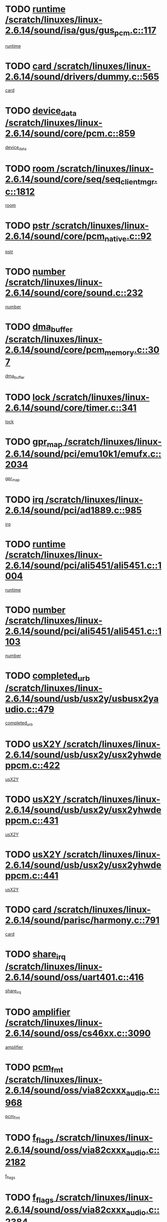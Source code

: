 * TODO [[view:/scratch/linuxes/linux-2.6.14/sound/isa/gus/gus_pcm.c::face=ovl-face1::linb=117::colb=5::cole=14][runtime /scratch/linuxes/linux-2.6.14/sound/isa/gus/gus_pcm.c::117]]
[[view:/scratch/linuxes/linux-2.6.14/sound/isa/gus/gus_pcm.c::face=ovl-face2::linb=106::colb=30::cole=39][runtime]]
* TODO [[view:/scratch/linuxes/linux-2.6.14/sound/drivers/dummy.c::face=ovl-face1::linb=565::colb=12::cole=17][card /scratch/linuxes/linux-2.6.14/sound/drivers/dummy.c::565]]
[[view:/scratch/linuxes/linux-2.6.14/sound/drivers/dummy.c::face=ovl-face2::linb=561::colb=20::cole=25][card]]
* TODO [[view:/scratch/linuxes/linux-2.6.14/sound/core/pcm.c::face=ovl-face1::linb=859::colb=27::cole=33][device_data /scratch/linuxes/linux-2.6.14/sound/core/pcm.c::859]]
[[view:/scratch/linuxes/linux-2.6.14/sound/core/pcm.c::face=ovl-face2::linb=857::colb=18::cole=24][device_data]]
* TODO [[view:/scratch/linuxes/linux-2.6.14/sound/core/seq/seq_clientmgr.c::face=ovl-face1::linb=1812::colb=5::cole=15][room /scratch/linuxes/linux-2.6.14/sound/core/seq/seq_clientmgr.c::1812]]
[[view:/scratch/linuxes/linux-2.6.14/sound/core/seq/seq_clientmgr.c::face=ovl-face2::linb=1810::colb=20::cole=30][room]]
* TODO [[view:/scratch/linuxes/linux-2.6.14/sound/core/pcm_native.c::face=ovl-face1::linb=92::colb=12::cole=21][pstr /scratch/linuxes/linux-2.6.14/sound/core/pcm_native.c::92]]
[[view:/scratch/linuxes/linux-2.6.14/sound/core/pcm_native.c::face=ovl-face2::linb=90::colb=23::cole=32][pstr]]
* TODO [[view:/scratch/linuxes/linux-2.6.14/sound/core/sound.c::face=ovl-face1::linb=232::colb=5::cole=9][number /scratch/linuxes/linux-2.6.14/sound/core/sound.c::232]]
[[view:/scratch/linuxes/linux-2.6.14/sound/core/sound.c::face=ovl-face2::linb=230::colb=37::cole=41][number]]
* TODO [[view:/scratch/linuxes/linux-2.6.14/sound/core/pcm_memory.c::face=ovl-face1::linb=307::colb=12::cole=21][dma_buffer /scratch/linuxes/linux-2.6.14/sound/core/pcm_memory.c::307]]
[[view:/scratch/linuxes/linux-2.6.14/sound/core/pcm_memory.c::face=ovl-face2::linb=306::colb=12::cole=21][dma_buffer]]
* TODO [[view:/scratch/linuxes/linux-2.6.14/sound/core/timer.c::face=ovl-face1::linb=341::colb=6::cole=11][lock /scratch/linuxes/linux-2.6.14/sound/core/timer.c::341]]
[[view:/scratch/linuxes/linux-2.6.14/sound/core/timer.c::face=ovl-face2::linb=338::colb=19::cole=24][lock]]
* TODO [[view:/scratch/linuxes/linux-2.6.14/sound/pci/emu10k1/emufx.c::face=ovl-face1::linb=2034::colb=5::cole=10][gpr_map /scratch/linuxes/linux-2.6.14/sound/pci/emu10k1/emufx.c::2034]]
[[view:/scratch/linuxes/linux-2.6.14/sound/pci/emu10k1/emufx.c::face=ovl-face2::linb=1508::colb=6::cole=11][gpr_map]]
* TODO [[view:/scratch/linuxes/linux-2.6.14/sound/pci/ad1889.c::face=ovl-face1::linb=985::colb=5::cole=9][irq /scratch/linuxes/linux-2.6.14/sound/pci/ad1889.c::985]]
[[view:/scratch/linuxes/linux-2.6.14/sound/pci/ad1889.c::face=ovl-face2::linb=939::colb=1::cole=5][irq]]
* TODO [[view:/scratch/linuxes/linux-2.6.14/sound/pci/ali5451/ali5451.c::face=ovl-face1::linb=1004::colb=20::cole=37][runtime /scratch/linuxes/linux-2.6.14/sound/pci/ali5451/ali5451.c::1004]]
[[view:/scratch/linuxes/linux-2.6.14/sound/pci/ali5451/ali5451.c::face=ovl-face2::linb=999::colb=11::cole=28][runtime]]
* TODO [[view:/scratch/linuxes/linux-2.6.14/sound/pci/ali5451/ali5451.c::face=ovl-face1::linb=1103::colb=5::cole=11][number /scratch/linuxes/linux-2.6.14/sound/pci/ali5451/ali5451.c::1103]]
[[view:/scratch/linuxes/linux-2.6.14/sound/pci/ali5451/ali5451.c::face=ovl-face2::linb=1102::colb=43::cole=49][number]]
* TODO [[view:/scratch/linuxes/linux-2.6.14/sound/usb/usx2y/usbusx2yaudio.c::face=ovl-face1::linb=479::colb=6::cole=10][completed_urb /scratch/linuxes/linux-2.6.14/sound/usb/usx2y/usbusx2yaudio.c::479]]
[[view:/scratch/linuxes/linux-2.6.14/sound/usb/usx2y/usbusx2yaudio.c::face=ovl-face2::linb=476::colb=1::cole=5][completed_urb]]
* TODO [[view:/scratch/linuxes/linux-2.6.14/sound/usb/usx2y/usx2yhwdeppcm.c::face=ovl-face1::linb=422::colb=6::cole=10][usX2Y /scratch/linuxes/linux-2.6.14/sound/usb/usx2y/usx2yhwdeppcm.c::422]]
[[view:/scratch/linuxes/linux-2.6.14/sound/usb/usx2y/usx2yhwdeppcm.c::face=ovl-face2::linb=413::colb=21::cole=25][usX2Y]]
* TODO [[view:/scratch/linuxes/linux-2.6.14/sound/usb/usx2y/usx2yhwdeppcm.c::face=ovl-face1::linb=431::colb=6::cole=10][usX2Y /scratch/linuxes/linux-2.6.14/sound/usb/usx2y/usx2yhwdeppcm.c::431]]
[[view:/scratch/linuxes/linux-2.6.14/sound/usb/usx2y/usx2yhwdeppcm.c::face=ovl-face2::linb=413::colb=21::cole=25][usX2Y]]
* TODO [[view:/scratch/linuxes/linux-2.6.14/sound/usb/usx2y/usx2yhwdeppcm.c::face=ovl-face1::linb=441::colb=7::cole=11][usX2Y /scratch/linuxes/linux-2.6.14/sound/usb/usx2y/usx2yhwdeppcm.c::441]]
[[view:/scratch/linuxes/linux-2.6.14/sound/usb/usx2y/usx2yhwdeppcm.c::face=ovl-face2::linb=413::colb=21::cole=25][usX2Y]]
* TODO [[view:/scratch/linuxes/linux-2.6.14/sound/parisc/harmony.c::face=ovl-face1::linb=791::colb=12::cole=13][card /scratch/linuxes/linux-2.6.14/sound/parisc/harmony.c::791]]
[[view:/scratch/linuxes/linux-2.6.14/sound/parisc/harmony.c::face=ovl-face2::linb=788::colb=20::cole=21][card]]
* TODO [[view:/scratch/linuxes/linux-2.6.14/sound/oss/uart401.c::face=ovl-face1::linb=416::colb=5::cole=9][share_irq /scratch/linuxes/linux-2.6.14/sound/oss/uart401.c::416]]
[[view:/scratch/linuxes/linux-2.6.14/sound/oss/uart401.c::face=ovl-face2::linb=414::colb=6::cole=10][share_irq]]
* TODO [[view:/scratch/linuxes/linux-2.6.14/sound/oss/cs46xx.c::face=ovl-face1::linb=3090::colb=5::cole=9][amplifier /scratch/linuxes/linux-2.6.14/sound/oss/cs46xx.c::3090]]
[[view:/scratch/linuxes/linux-2.6.14/sound/oss/cs46xx.c::face=ovl-face2::linb=3089::colb=9::cole=13][amplifier]]
* TODO [[view:/scratch/linuxes/linux-2.6.14/sound/oss/via82cxxx_audio.c::face=ovl-face1::linb=968::colb=9::cole=13][pcm_fmt /scratch/linuxes/linux-2.6.14/sound/oss/via82cxxx_audio.c::968]]
[[view:/scratch/linuxes/linux-2.6.14/sound/oss/via82cxxx_audio.c::face=ovl-face2::linb=966::colb=3::cole=7][pcm_fmt]]
* TODO [[view:/scratch/linuxes/linux-2.6.14/sound/oss/via82cxxx_audio.c::face=ovl-face1::linb=2182::colb=9::cole=13][f_flags /scratch/linuxes/linux-2.6.14/sound/oss/via82cxxx_audio.c::2182]]
[[view:/scratch/linuxes/linux-2.6.14/sound/oss/via82cxxx_audio.c::face=ovl-face2::linb=2178::colb=17::cole=21][f_flags]]
* TODO [[view:/scratch/linuxes/linux-2.6.14/sound/oss/via82cxxx_audio.c::face=ovl-face1::linb=2384::colb=9::cole=13][f_flags /scratch/linuxes/linux-2.6.14/sound/oss/via82cxxx_audio.c::2384]]
[[view:/scratch/linuxes/linux-2.6.14/sound/oss/via82cxxx_audio.c::face=ovl-face2::linb=2378::colb=17::cole=21][f_flags]]
* TODO [[view:/scratch/linuxes/linux-2.6.14/sound/oss/via82cxxx_audio.c::face=ovl-face1::linb=2567::colb=9::cole=13][f_flags /scratch/linuxes/linux-2.6.14/sound/oss/via82cxxx_audio.c::2567]]
[[view:/scratch/linuxes/linux-2.6.14/sound/oss/via82cxxx_audio.c::face=ovl-face2::linb=2562::colb=17::cole=21][f_flags]]
* TODO [[view:/scratch/linuxes/linux-2.6.14/sound/oss/via82cxxx_audio.c::face=ovl-face1::linb=2880::colb=9::cole=13][f_flags /scratch/linuxes/linux-2.6.14/sound/oss/via82cxxx_audio.c::2880]]
[[view:/scratch/linuxes/linux-2.6.14/sound/oss/via82cxxx_audio.c::face=ovl-face2::linb=2876::colb=17::cole=21][f_flags]]
* TODO [[view:/scratch/linuxes/linux-2.6.14/sound/oss/via82cxxx_audio.c::face=ovl-face1::linb=3334::colb=9::cole=13][f_flags /scratch/linuxes/linux-2.6.14/sound/oss/via82cxxx_audio.c::3334]]
[[view:/scratch/linuxes/linux-2.6.14/sound/oss/via82cxxx_audio.c::face=ovl-face2::linb=3329::colb=17::cole=21][f_flags]]
* TODO [[view:/scratch/linuxes/linux-2.6.14/sound/oss/rme96xx.c::face=ovl-face1::linb=1544::colb=4::cole=7][outchannels /scratch/linuxes/linux-2.6.14/sound/oss/rme96xx.c::1544]]
[[view:/scratch/linuxes/linux-2.6.14/sound/oss/rme96xx.c::face=ovl-face2::linb=1539::colb=17::cole=20][outchannels]]
* TODO [[view:/scratch/linuxes/linux-2.6.14/sound/oss/rme96xx.c::face=ovl-face1::linb=1609::colb=4::cole=7][inchannels /scratch/linuxes/linux-2.6.14/sound/oss/rme96xx.c::1609]]
[[view:/scratch/linuxes/linux-2.6.14/sound/oss/rme96xx.c::face=ovl-face2::linb=1604::colb=17::cole=20][inchannels]]
* TODO [[view:/scratch/linuxes/linux-2.6.14/kernel/signal.c::face=ovl-face1::linb=827::colb=25::cole=29][si_code /scratch/linuxes/linux-2.6.14/kernel/signal.c::827]]
[[view:/scratch/linuxes/linux-2.6.14/kernel/signal.c::face=ovl-face2::linb=804::colb=11::cole=15][si_code]]
* TODO [[view:/scratch/linuxes/linux-2.6.14/kernel/sched.c::face=ovl-face1::linb=5295::colb=6::cole=16][cpu_power /scratch/linuxes/linux-2.6.14/kernel/sched.c::5295]]
[[view:/scratch/linuxes/linux-2.6.14/kernel/sched.c::face=ovl-face2::linb=5291::colb=2::cole=12][cpu_power]]
* TODO [[view:/scratch/linuxes/linux-2.6.14/drivers/ide/ide-tape.c::face=ovl-face1::linb=1669::colb=5::cole=19][next /scratch/linuxes/linux-2.6.14/drivers/ide/ide-tape.c::1669]]
[[view:/scratch/linuxes/linux-2.6.14/drivers/ide/ide-tape.c::face=ovl-face2::linb=1655::colb=26::cole=40][next]]
* TODO [[view:/scratch/linuxes/linux-2.6.14/drivers/ide/pci/pdc202xx_old.c::face=ovl-face1::linb=565::colb=6::cole=10][INB /scratch/linuxes/linux-2.6.14/drivers/ide/pci/pdc202xx_old.c::565]]
[[view:/scratch/linuxes/linux-2.6.14/drivers/ide/pci/pdc202xx_old.c::face=ovl-face2::linb=563::colb=13::cole=17][INB]]
* TODO [[view:/scratch/linuxes/linux-2.6.14/drivers/message/fusion/mptbase.c::face=ovl-face1::linb=476::colb=7::cole=12][u /scratch/linuxes/linux-2.6.14/drivers/message/fusion/mptbase.c::476]]
[[view:/scratch/linuxes/linux-2.6.14/drivers/message/fusion/mptbase.c::face=ovl-face2::linb=417::colb=8::cole=13][u]]
* TODO [[view:/scratch/linuxes/linux-2.6.14/drivers/message/fusion/mptctl.c::face=ovl-face1::linb=297::colb=5::cole=10][ioc /scratch/linuxes/linux-2.6.14/drivers/message/fusion/mptctl.c::297]]
[[view:/scratch/linuxes/linux-2.6.14/drivers/message/fusion/mptctl.c::face=ovl-face2::linb=296::colb=4::cole=9][ioc]]
* TODO [[view:/scratch/linuxes/linux-2.6.14/drivers/message/i2o/i2o_scsi.c::face=ovl-face1::linb=534::colb=15::cole=22][iop /scratch/linuxes/linux-2.6.14/drivers/message/i2o/i2o_scsi.c::534]]
[[view:/scratch/linuxes/linux-2.6.14/drivers/message/i2o/i2o_scsi.c::face=ovl-face2::linb=530::colb=5::cole=12][iop]]
* TODO [[view:/scratch/linuxes/linux-2.6.14/drivers/message/i2o/i2o_block.c::face=ovl-face1::linb=758::colb=15::cole=27][lct_data /scratch/linuxes/linux-2.6.14/drivers/message/i2o/i2o_block.c::758]]
[[view:/scratch/linuxes/linux-2.6.14/drivers/message/i2o/i2o_block.c::face=ovl-face2::linb=747::colb=11::cole=23][lct_data]]
* TODO [[view:/scratch/linuxes/linux-2.6.14/drivers/acpi/processor_throttling.c::face=ovl-face1::linb=185::colb=6::cole=8][throttling /scratch/linuxes/linux-2.6.14/drivers/acpi/processor_throttling.c::185]]
[[view:/scratch/linuxes/linux-2.6.14/drivers/acpi/processor_throttling.c::face=ovl-face2::linb=181::colb=5::cole=7][throttling]]
[[view:/scratch/linuxes/linux-2.6.14/drivers/acpi/processor_throttling.c::face=ovl-face2::linb=182::colb=5::cole=7][throttling]]
[[view:/scratch/linuxes/linux-2.6.14/drivers/acpi/processor_throttling.c::face=ovl-face2::linb=183::colb=5::cole=7][throttling]]
* TODO [[view:/scratch/linuxes/linux-2.6.14/drivers/media/dvb/bt8xx/dst.c::face=ovl-face1::linb=1352::colb=6::cole=11][dst_type /scratch/linuxes/linux-2.6.14/drivers/media/dvb/bt8xx/dst.c::1352]]
[[view:/scratch/linuxes/linux-2.6.14/drivers/media/dvb/bt8xx/dst.c::face=ovl-face2::linb=1340::colb=9::cole=14][dst_type]]
* TODO [[view:/scratch/linuxes/linux-2.6.14/drivers/media/dvb/dvb-core/dvb_frontend.c::face=ovl-face1::linb=626::colb=6::cole=8][frontend_priv /scratch/linuxes/linux-2.6.14/drivers/media/dvb/dvb-core/dvb_frontend.c::626]]
[[view:/scratch/linuxes/linux-2.6.14/drivers/media/dvb/dvb-core/dvb_frontend.c::face=ovl-face2::linb=621::colb=39::cole=41][frontend_priv]]
* TODO [[view:/scratch/linuxes/linux-2.6.14/drivers/media/dvb/dvb-core/dvb_net.c::face=ovl-face1::linb=324::colb=5::cole=8][priv /scratch/linuxes/linux-2.6.14/drivers/media/dvb/dvb-core/dvb_net.c::324]]
[[view:/scratch/linuxes/linux-2.6.14/drivers/media/dvb/dvb-core/dvb_net.c::face=ovl-face2::linb=313::colb=29::cole=32][priv]]
* TODO [[view:/scratch/linuxes/linux-2.6.14/drivers/s390/block/dasd_proc.c::face=ovl-face1::linb=65::colb=5::cole=11][cdev /scratch/linuxes/linux-2.6.14/drivers/s390/block/dasd_proc.c::65]]
[[view:/scratch/linuxes/linux-2.6.14/drivers/s390/block/dasd_proc.c::face=ovl-face2::linb=63::colb=21::cole=27][cdev]]
* TODO [[view:/scratch/linuxes/linux-2.6.14/drivers/s390/block/dasd_proc.c::face=ovl-face1::linb=84::colb=10::cole=16][features /scratch/linuxes/linux-2.6.14/drivers/s390/block/dasd_proc.c::84]]
[[view:/scratch/linuxes/linux-2.6.14/drivers/s390/block/dasd_proc.c::face=ovl-face2::linb=81::colb=11::cole=17][features]]
* TODO [[view:/scratch/linuxes/linux-2.6.14/drivers/s390/block/dasd_ioctl.c::face=ovl-face1::linb=425::colb=5::cole=23][fill_info /scratch/linuxes/linux-2.6.14/drivers/s390/block/dasd_ioctl.c::425]]
[[view:/scratch/linuxes/linux-2.6.14/drivers/s390/block/dasd_ioctl.c::face=ovl-face2::linb=397::colb=6::cole=24][fill_info]]
* TODO [[view:/scratch/linuxes/linux-2.6.14/drivers/s390/char/tape_34xx.c::face=ovl-face1::linb=256::colb=6::cole=13][op /scratch/linuxes/linux-2.6.14/drivers/s390/char/tape_34xx.c::256]]
[[view:/scratch/linuxes/linux-2.6.14/drivers/s390/char/tape_34xx.c::face=ovl-face2::linb=252::colb=5::cole=12][op]]
* TODO [[view:/scratch/linuxes/linux-2.6.14/drivers/s390/scsi/zfcp_scsi.c::face=ovl-face1::linb=276::colb=22::cole=26][port /scratch/linuxes/linux-2.6.14/drivers/s390/scsi/zfcp_scsi.c::276]]
[[view:/scratch/linuxes/linux-2.6.14/drivers/s390/scsi/zfcp_scsi.c::face=ovl-face2::linb=273::colb=41::cole=45][port]]
* TODO [[view:/scratch/linuxes/linux-2.6.14/drivers/s390/net/ctctty.c::face=ovl-face1::linb=503::colb=6::cole=9][name /scratch/linuxes/linux-2.6.14/drivers/s390/net/ctctty.c::503]]
[[view:/scratch/linuxes/linux-2.6.14/drivers/s390/net/ctctty.c::face=ovl-face2::linb=501::colb=34::cole=37][name]]
* TODO [[view:/scratch/linuxes/linux-2.6.14/drivers/s390/net/claw.c::face=ovl-face1::linb=536::colb=6::cole=9][name /scratch/linuxes/linux-2.6.14/drivers/s390/net/claw.c::536]]
[[view:/scratch/linuxes/linux-2.6.14/drivers/s390/net/claw.c::face=ovl-face2::linb=533::colb=43::cole=46][name]]
* TODO [[view:/scratch/linuxes/linux-2.6.14/drivers/s390/net/claw.c::face=ovl-face1::linb=3701::colb=6::cole=9][name /scratch/linuxes/linux-2.6.14/drivers/s390/net/claw.c::3701]]
[[view:/scratch/linuxes/linux-2.6.14/drivers/s390/net/claw.c::face=ovl-face2::linb=3699::colb=41::cole=44][name]]
* TODO [[view:/scratch/linuxes/linux-2.6.14/drivers/s390/net/claw.c::face=ovl-face1::linb=3855::colb=6::cole=9][name /scratch/linuxes/linux-2.6.14/drivers/s390/net/claw.c::3855]]
[[view:/scratch/linuxes/linux-2.6.14/drivers/s390/net/claw.c::face=ovl-face2::linb=3851::colb=41::cole=44][name]]
* TODO [[view:/scratch/linuxes/linux-2.6.14/drivers/s390/net/claw.c::face=ovl-face1::linb=3889::colb=6::cole=9][name /scratch/linuxes/linux-2.6.14/drivers/s390/net/claw.c::3889]]
[[view:/scratch/linuxes/linux-2.6.14/drivers/s390/net/claw.c::face=ovl-face2::linb=3888::colb=29::cole=32][name]]
* TODO [[view:/scratch/linuxes/linux-2.6.14/drivers/s390/net/ctcmain.c::face=ovl-face1::linb=1823::colb=6::cole=8][id /scratch/linuxes/linux-2.6.14/drivers/s390/net/ctcmain.c::1823]]
[[view:/scratch/linuxes/linux-2.6.14/drivers/s390/net/ctcmain.c::face=ovl-face2::linb=1821::colb=21::cole=23][id]]
* TODO [[view:/scratch/linuxes/linux-2.6.14/drivers/s390/net/ctcmain.c::face=ovl-face1::linb=1823::colb=6::cole=8][type /scratch/linuxes/linux-2.6.14/drivers/s390/net/ctcmain.c::1823]]
[[view:/scratch/linuxes/linux-2.6.14/drivers/s390/net/ctcmain.c::face=ovl-face2::linb=1821::colb=29::cole=31][type]]
* TODO [[view:/scratch/linuxes/linux-2.6.14/drivers/s390/net/netiucv.c::face=ovl-face1::linb=609::colb=6::cole=18][priv /scratch/linuxes/linux-2.6.14/drivers/s390/net/netiucv.c::609]]
[[view:/scratch/linuxes/linux-2.6.14/drivers/s390/net/netiucv.c::face=ovl-face2::linb=602::colb=54::cole=66][priv]]
* TODO [[view:/scratch/linuxes/linux-2.6.14/drivers/video/nvidia/nvidia.c::face=ovl-face1::linb=1603::colb=6::cole=10][par /scratch/linuxes/linux-2.6.14/drivers/video/nvidia/nvidia.c::1603]]
[[view:/scratch/linuxes/linux-2.6.14/drivers/video/nvidia/nvidia.c::face=ovl-face2::linb=1600::colb=26::cole=30][par]]
* TODO [[view:/scratch/linuxes/linux-2.6.14/drivers/video/aty/atyfb_base.c::face=ovl-face1::linb=1261::colb=4::cole=16][set_pll /scratch/linuxes/linux-2.6.14/drivers/video/aty/atyfb_base.c::1261]]
[[view:/scratch/linuxes/linux-2.6.14/drivers/video/aty/atyfb_base.c::face=ovl-face2::linb=1258::colb=1::cole=13][set_pll]]
* TODO [[view:/scratch/linuxes/linux-2.6.14/drivers/video/matrox/matroxfb_base.c::face=ovl-face1::linb=1950::colb=8::cole=11][node /scratch/linuxes/linux-2.6.14/drivers/video/matrox/matroxfb_base.c::1950]]
[[view:/scratch/linuxes/linux-2.6.14/drivers/video/matrox/matroxfb_base.c::face=ovl-face2::linb=1942::colb=11::cole=14][node]]
* TODO [[view:/scratch/linuxes/linux-2.6.14/drivers/video/epson1355fb.c::face=ovl-face1::linb=623::colb=5::cole=9][par /scratch/linuxes/linux-2.6.14/drivers/video/epson1355fb.c::623]]
[[view:/scratch/linuxes/linux-2.6.14/drivers/video/epson1355fb.c::face=ovl-face2::linb=614::colb=29::cole=33][par]]
* TODO [[view:/scratch/linuxes/linux-2.6.14/drivers/video/riva/fbdev.c::face=ovl-face1::linb=2099::colb=6::cole=10][par /scratch/linuxes/linux-2.6.14/drivers/video/riva/fbdev.c::2099]]
[[view:/scratch/linuxes/linux-2.6.14/drivers/video/riva/fbdev.c::face=ovl-face2::linb=2096::colb=44::cole=48][par]]
* TODO [[view:/scratch/linuxes/linux-2.6.14/drivers/video/geode/gx1fb_core.c::face=ovl-face1::linb=385::colb=5::cole=9][screen_base /scratch/linuxes/linux-2.6.14/drivers/video/geode/gx1fb_core.c::385]]
[[view:/scratch/linuxes/linux-2.6.14/drivers/video/geode/gx1fb_core.c::face=ovl-face2::linb=370::colb=5::cole=9][screen_base]]
* TODO [[view:/scratch/linuxes/linux-2.6.14/drivers/video/w100fb.c::face=ovl-face1::linb=622::colb=5::cole=9][pseudo_palette /scratch/linuxes/linux-2.6.14/drivers/video/w100fb.c::622]]
[[view:/scratch/linuxes/linux-2.6.14/drivers/video/w100fb.c::face=ovl-face2::linb=615::colb=7::cole=11][pseudo_palette]]
* TODO [[view:/scratch/linuxes/linux-2.6.14/drivers/video/tgafb.c::face=ovl-face1::linb=1491::colb=6::cole=10][par /scratch/linuxes/linux-2.6.14/drivers/video/tgafb.c::1491]]
[[view:/scratch/linuxes/linux-2.6.14/drivers/video/tgafb.c::face=ovl-face2::linb=1489::colb=23::cole=27][par]]
* TODO [[view:/scratch/linuxes/linux-2.6.14/drivers/video/arcfb.c::face=ovl-face1::linb=463::colb=6::cole=10][par /scratch/linuxes/linux-2.6.14/drivers/video/arcfb.c::463]]
[[view:/scratch/linuxes/linux-2.6.14/drivers/video/arcfb.c::face=ovl-face2::linb=461::colb=7::cole=11][par]]
* TODO [[view:/scratch/linuxes/linux-2.6.14/drivers/block/ataflop.c::face=ovl-face1::linb=1627::colb=7::cole=10][stretch /scratch/linuxes/linux-2.6.14/drivers/block/ataflop.c::1627]]
[[view:/scratch/linuxes/linux-2.6.14/drivers/block/ataflop.c::face=ovl-face2::linb=1620::colb=2::cole=5][stretch]]
* TODO [[view:/scratch/linuxes/linux-2.6.14/drivers/block/DAC960.c::face=ovl-face1::linb=2354::colb=10::cole=28][SCSI_InquiryData /scratch/linuxes/linux-2.6.14/drivers/block/DAC960.c::2354]]
[[view:/scratch/linuxes/linux-2.6.14/drivers/block/DAC960.c::face=ovl-face2::linb=2347::colb=28::cole=46][SCSI_InquiryData]]
* TODO [[view:/scratch/linuxes/linux-2.6.14/drivers/mtd/chips/cfi_cmdset_0001.c::face=ovl-face1::linb=457::colb=4::cole=7][eraseregions /scratch/linuxes/linux-2.6.14/drivers/mtd/chips/cfi_cmdset_0001.c::457]]
[[view:/scratch/linuxes/linux-2.6.14/drivers/mtd/chips/cfi_cmdset_0001.c::face=ovl-face2::linb=404::colb=6::cole=9][eraseregions]]
* TODO [[view:/scratch/linuxes/linux-2.6.14/drivers/mtd/chips/cfi_cmdset_0002.c::face=ovl-face1::linb=380::colb=4::cole=7][eraseregions /scratch/linuxes/linux-2.6.14/drivers/mtd/chips/cfi_cmdset_0002.c::380]]
[[view:/scratch/linuxes/linux-2.6.14/drivers/mtd/chips/cfi_cmdset_0002.c::face=ovl-face2::linb=337::colb=6::cole=9][eraseregions]]
* TODO [[view:/scratch/linuxes/linux-2.6.14/drivers/mtd/maps/integrator-flash.c::face=ovl-face1::linb=147::colb=6::cole=15][owner /scratch/linuxes/linux-2.6.14/drivers/mtd/maps/integrator-flash.c::147]]
[[view:/scratch/linuxes/linux-2.6.14/drivers/mtd/maps/integrator-flash.c::face=ovl-face2::linb=130::colb=1::cole=10][owner]]
* TODO [[view:/scratch/linuxes/linux-2.6.14/drivers/char/n_hdlc.c::face=ovl-face1::linb=235::colb=5::cole=8][write_wait /scratch/linuxes/linux-2.6.14/drivers/char/n_hdlc.c::235]]
[[view:/scratch/linuxes/linux-2.6.14/drivers/char/n_hdlc.c::face=ovl-face2::linb=233::colb=25::cole=28][write_wait]]
* TODO [[view:/scratch/linuxes/linux-2.6.14/drivers/char/esp.c::face=ovl-face1::linb=1240::colb=6::cole=9][name /scratch/linuxes/linux-2.6.14/drivers/char/esp.c::1240]]
[[view:/scratch/linuxes/linux-2.6.14/drivers/char/esp.c::face=ovl-face2::linb=1237::colb=33::cole=36][name]]
* TODO [[view:/scratch/linuxes/linux-2.6.14/drivers/char/esp.c::face=ovl-face1::linb=1284::colb=6::cole=9][name /scratch/linuxes/linux-2.6.14/drivers/char/esp.c::1284]]
[[view:/scratch/linuxes/linux-2.6.14/drivers/char/esp.c::face=ovl-face2::linb=1281::colb=33::cole=36][name]]
* TODO [[view:/scratch/linuxes/linux-2.6.14/drivers/char/amiserial.c::face=ovl-face1::linb=2103::colb=5::cole=9][tlet /scratch/linuxes/linux-2.6.14/drivers/char/amiserial.c::2103]]
[[view:/scratch/linuxes/linux-2.6.14/drivers/char/amiserial.c::face=ovl-face2::linb=2097::colb=15::cole=19][tlet]]
* TODO [[view:/scratch/linuxes/linux-2.6.14/drivers/char/amiserial.c::face=ovl-face1::linb=627::colb=5::cole=14][termios /scratch/linuxes/linux-2.6.14/drivers/char/amiserial.c::627]]
[[view:/scratch/linuxes/linux-2.6.14/drivers/char/amiserial.c::face=ovl-face2::linb=623::colb=5::cole=14][termios]]
* TODO [[view:/scratch/linuxes/linux-2.6.14/drivers/char/riscom8.c::face=ovl-face1::linb=1155::colb=6::cole=9][name /scratch/linuxes/linux-2.6.14/drivers/char/riscom8.c::1155]]
[[view:/scratch/linuxes/linux-2.6.14/drivers/char/riscom8.c::face=ovl-face2::linb=1150::colb=29::cole=32][name]]
* TODO [[view:/scratch/linuxes/linux-2.6.14/drivers/char/riscom8.c::face=ovl-face1::linb=1198::colb=6::cole=9][name /scratch/linuxes/linux-2.6.14/drivers/char/riscom8.c::1198]]
[[view:/scratch/linuxes/linux-2.6.14/drivers/char/riscom8.c::face=ovl-face2::linb=1195::colb=29::cole=32][name]]
* TODO [[view:/scratch/linuxes/linux-2.6.14/drivers/char/drm/radeon_state.c::face=ovl-face1::linb=2198::colb=7::cole=15][sarea_priv /scratch/linuxes/linux-2.6.14/drivers/char/drm/radeon_state.c::2198]]
[[view:/scratch/linuxes/linux-2.6.14/drivers/char/drm/radeon_state.c::face=ovl-face2::linb=2189::colb=34::cole=42][sarea_priv]]
* TODO [[view:/scratch/linuxes/linux-2.6.14/drivers/char/drm/radeon_state.c::face=ovl-face1::linb=2429::colb=7::cole=15][sarea_priv /scratch/linuxes/linux-2.6.14/drivers/char/drm/radeon_state.c::2429]]
[[view:/scratch/linuxes/linux-2.6.14/drivers/char/drm/radeon_state.c::face=ovl-face2::linb=2420::colb=34::cole=42][sarea_priv]]
* TODO [[view:/scratch/linuxes/linux-2.6.14/drivers/char/drm/drm_lock.c::face=ovl-face1::linb=85::colb=8::cole=25][lock /scratch/linuxes/linux-2.6.14/drivers/char/drm/drm_lock.c::85]]
[[view:/scratch/linuxes/linux-2.6.14/drivers/char/drm/drm_lock.c::face=ovl-face2::linb=76::colb=5::cole=22][lock]]
* TODO [[view:/scratch/linuxes/linux-2.6.14/drivers/char/drm/via_irq.c::face=ovl-face1::linb=216::colb=5::cole=13][via_irqs /scratch/linuxes/linux-2.6.14/drivers/char/drm/via_irq.c::216]]
[[view:/scratch/linuxes/linux-2.6.14/drivers/char/drm/via_irq.c::face=ovl-face2::linb=212::colb=26::cole=34][via_irqs]]
* TODO [[view:/scratch/linuxes/linux-2.6.14/drivers/char/drm/via_irq.c::face=ovl-face1::linb=178::colb=6::cole=14][irq_masks /scratch/linuxes/linux-2.6.14/drivers/char/drm/via_irq.c::178]]
[[view:/scratch/linuxes/linux-2.6.14/drivers/char/drm/via_irq.c::face=ovl-face2::linb=174::colb=22::cole=30][irq_masks]]
* TODO [[view:/scratch/linuxes/linux-2.6.14/drivers/char/cyclades.c::face=ovl-face1::linb=2720::colb=9::cole=13][line /scratch/linuxes/linux-2.6.14/drivers/char/cyclades.c::2720]]
[[view:/scratch/linuxes/linux-2.6.14/drivers/char/cyclades.c::face=ovl-face2::linb=2717::colb=36::cole=40][line]]
* TODO [[view:/scratch/linuxes/linux-2.6.14/drivers/char/cyclades.c::face=ovl-face1::linb=3099::colb=8::cole=17][termios /scratch/linuxes/linux-2.6.14/drivers/char/cyclades.c::3099]]
[[view:/scratch/linuxes/linux-2.6.14/drivers/char/cyclades.c::face=ovl-face2::linb=3094::colb=12::cole=21][termios]]
* TODO [[view:/scratch/linuxes/linux-2.6.14/drivers/char/cyclades.c::face=ovl-face1::linb=2871::colb=9::cole=12][name /scratch/linuxes/linux-2.6.14/drivers/char/cyclades.c::2871]]
[[view:/scratch/linuxes/linux-2.6.14/drivers/char/cyclades.c::face=ovl-face2::linb=2867::colb=36::cole=39][name]]
* TODO [[view:/scratch/linuxes/linux-2.6.14/drivers/char/cyclades.c::face=ovl-face1::linb=2922::colb=9::cole=12][name /scratch/linuxes/linux-2.6.14/drivers/char/cyclades.c::2922]]
[[view:/scratch/linuxes/linux-2.6.14/drivers/char/cyclades.c::face=ovl-face2::linb=2919::colb=36::cole=39][name]]
* TODO [[view:/scratch/linuxes/linux-2.6.14/drivers/char/isicom.c::face=ovl-face1::linb=1310::colb=6::cole=10][card /scratch/linuxes/linux-2.6.14/drivers/char/isicom.c::1310]]
[[view:/scratch/linuxes/linux-2.6.14/drivers/char/isicom.c::face=ovl-face2::linb=1307::colb=27::cole=31][card]]
* TODO [[view:/scratch/linuxes/linux-2.6.14/drivers/char/isicom.c::face=ovl-face1::linb=1393::colb=6::cole=9][name /scratch/linuxes/linux-2.6.14/drivers/char/isicom.c::1393]]
[[view:/scratch/linuxes/linux-2.6.14/drivers/char/isicom.c::face=ovl-face2::linb=1390::colb=33::cole=36][name]]
* TODO [[view:/scratch/linuxes/linux-2.6.14/drivers/char/isicom.c::face=ovl-face1::linb=1427::colb=6::cole=9][name /scratch/linuxes/linux-2.6.14/drivers/char/isicom.c::1427]]
[[view:/scratch/linuxes/linux-2.6.14/drivers/char/isicom.c::face=ovl-face2::linb=1424::colb=33::cole=36][name]]
* TODO [[view:/scratch/linuxes/linux-2.6.14/drivers/char/synclink.c::face=ovl-face1::linb=2072::colb=6::cole=9][name /scratch/linuxes/linux-2.6.14/drivers/char/synclink.c::2072]]
[[view:/scratch/linuxes/linux-2.6.14/drivers/char/synclink.c::face=ovl-face2::linb=2069::colb=31::cole=34][name]]
* TODO [[view:/scratch/linuxes/linux-2.6.14/drivers/char/synclink.c::face=ovl-face1::linb=2162::colb=6::cole=9][name /scratch/linuxes/linux-2.6.14/drivers/char/synclink.c::2162]]
[[view:/scratch/linuxes/linux-2.6.14/drivers/char/synclink.c::face=ovl-face2::linb=2159::colb=31::cole=34][name]]
* TODO [[view:/scratch/linuxes/linux-2.6.14/drivers/char/synclink.c::face=ovl-face1::linb=1394::colb=9::cole=18][hw_stopped /scratch/linuxes/linux-2.6.14/drivers/char/synclink.c::1394]]
[[view:/scratch/linuxes/linux-2.6.14/drivers/char/synclink.c::face=ovl-face2::linb=1390::colb=7::cole=16][hw_stopped]]
* TODO [[view:/scratch/linuxes/linux-2.6.14/drivers/char/synclink.c::face=ovl-face1::linb=1404::colb=9::cole=18][hw_stopped /scratch/linuxes/linux-2.6.14/drivers/char/synclink.c::1404]]
[[view:/scratch/linuxes/linux-2.6.14/drivers/char/synclink.c::face=ovl-face2::linb=1390::colb=7::cole=16][hw_stopped]]
* TODO [[view:/scratch/linuxes/linux-2.6.14/drivers/char/mxser.c::face=ovl-face1::linb=1098::colb=6::cole=9][driver_data /scratch/linuxes/linux-2.6.14/drivers/char/mxser.c::1098]]
[[view:/scratch/linuxes/linux-2.6.14/drivers/char/mxser.c::face=ovl-face2::linb=1095::colb=53::cole=56][driver_data]]
* TODO [[view:/scratch/linuxes/linux-2.6.14/drivers/char/mxser.c::face=ovl-face1::linb=1134::colb=6::cole=9][driver_data /scratch/linuxes/linux-2.6.14/drivers/char/mxser.c::1134]]
[[view:/scratch/linuxes/linux-2.6.14/drivers/char/mxser.c::face=ovl-face2::linb=1131::colb=53::cole=56][driver_data]]
* TODO [[view:/scratch/linuxes/linux-2.6.14/drivers/char/serial167.c::face=ovl-face1::linb=1152::colb=9::cole=12][name /scratch/linuxes/linux-2.6.14/drivers/char/serial167.c::1152]]
[[view:/scratch/linuxes/linux-2.6.14/drivers/char/serial167.c::face=ovl-face2::linb=1149::colb=36::cole=39][name]]
* TODO [[view:/scratch/linuxes/linux-2.6.14/drivers/char/serial167.c::face=ovl-face1::linb=1218::colb=9::cole=12][name /scratch/linuxes/linux-2.6.14/drivers/char/serial167.c::1218]]
[[view:/scratch/linuxes/linux-2.6.14/drivers/char/serial167.c::face=ovl-face2::linb=1214::colb=36::cole=39][name]]
* TODO [[view:/scratch/linuxes/linux-2.6.14/drivers/char/serial167.c::face=ovl-face1::linb=1130::colb=5::cole=14][termios /scratch/linuxes/linux-2.6.14/drivers/char/serial167.c::1130]]
[[view:/scratch/linuxes/linux-2.6.14/drivers/char/serial167.c::face=ovl-face2::linb=914::colb=12::cole=21][termios]]
* TODO [[view:/scratch/linuxes/linux-2.6.14/drivers/char/specialix.c::face=ovl-face1::linb=931::colb=6::cole=8][lock /scratch/linuxes/linux-2.6.14/drivers/char/specialix.c::931]]
[[view:/scratch/linuxes/linux-2.6.14/drivers/char/specialix.c::face=ovl-face2::linb=928::colb=20::cole=22][lock]]
* TODO [[view:/scratch/linuxes/linux-2.6.14/drivers/char/specialix.c::face=ovl-face1::linb=1700::colb=6::cole=9][name /scratch/linuxes/linux-2.6.14/drivers/char/specialix.c::1700]]
[[view:/scratch/linuxes/linux-2.6.14/drivers/char/specialix.c::face=ovl-face2::linb=1693::colb=29::cole=32][name]]
* TODO [[view:/scratch/linuxes/linux-2.6.14/drivers/char/specialix.c::face=ovl-face1::linb=1750::colb=6::cole=9][name /scratch/linuxes/linux-2.6.14/drivers/char/specialix.c::1750]]
[[view:/scratch/linuxes/linux-2.6.14/drivers/char/specialix.c::face=ovl-face2::linb=1745::colb=29::cole=32][name]]
* TODO [[view:/scratch/linuxes/linux-2.6.14/drivers/char/pcmcia/synclink_cs.c::face=ovl-face1::linb=1744::colb=6::cole=9][driver_data /scratch/linuxes/linux-2.6.14/drivers/char/pcmcia/synclink_cs.c::1744]]
[[view:/scratch/linuxes/linux-2.6.14/drivers/char/pcmcia/synclink_cs.c::face=ovl-face2::linb=1736::colb=36::cole=39][driver_data]]
* TODO [[view:/scratch/linuxes/linux-2.6.14/drivers/char/pcmcia/synclink_cs.c::face=ovl-face1::linb=1677::colb=6::cole=9][name /scratch/linuxes/linux-2.6.14/drivers/char/pcmcia/synclink_cs.c::1677]]
[[view:/scratch/linuxes/linux-2.6.14/drivers/char/pcmcia/synclink_cs.c::face=ovl-face2::linb=1674::colb=33::cole=36][name]]
* TODO [[view:/scratch/linuxes/linux-2.6.14/drivers/char/pcmcia/synclink_cs.c::face=ovl-face1::linb=1238::colb=8::cole=17][hw_stopped /scratch/linuxes/linux-2.6.14/drivers/char/pcmcia/synclink_cs.c::1238]]
[[view:/scratch/linuxes/linux-2.6.14/drivers/char/pcmcia/synclink_cs.c::face=ovl-face2::linb=1234::colb=6::cole=15][hw_stopped]]
* TODO [[view:/scratch/linuxes/linux-2.6.14/drivers/char/pcmcia/synclink_cs.c::face=ovl-face1::linb=1248::colb=8::cole=17][hw_stopped /scratch/linuxes/linux-2.6.14/drivers/char/pcmcia/synclink_cs.c::1248]]
[[view:/scratch/linuxes/linux-2.6.14/drivers/char/pcmcia/synclink_cs.c::face=ovl-face2::linb=1234::colb=6::cole=15][hw_stopped]]
* TODO [[view:/scratch/linuxes/linux-2.6.14/drivers/char/ip2main.c::face=ovl-face1::linb=1615::colb=7::cole=10][closing /scratch/linuxes/linux-2.6.14/drivers/char/ip2main.c::1615]]
[[view:/scratch/linuxes/linux-2.6.14/drivers/char/ip2main.c::face=ovl-face2::linb=1595::colb=1::cole=4][closing]]
* TODO [[view:/scratch/linuxes/linux-2.6.14/drivers/char/vme_scc.c::face=ovl-face1::linb=547::colb=5::cole=17][hw_stopped /scratch/linuxes/linux-2.6.14/drivers/char/vme_scc.c::547]]
[[view:/scratch/linuxes/linux-2.6.14/drivers/char/vme_scc.c::face=ovl-face2::linb=541::colb=3::cole=15][hw_stopped]]
* TODO [[view:/scratch/linuxes/linux-2.6.14/drivers/char/vme_scc.c::face=ovl-face1::linb=547::colb=5::cole=17][stopped /scratch/linuxes/linux-2.6.14/drivers/char/vme_scc.c::547]]
[[view:/scratch/linuxes/linux-2.6.14/drivers/char/vme_scc.c::face=ovl-face2::linb=540::colb=33::cole=45][stopped]]
* TODO [[view:/scratch/linuxes/linux-2.6.14/drivers/char/synclinkmp.c::face=ovl-face1::linb=991::colb=6::cole=9][name /scratch/linuxes/linux-2.6.14/drivers/char/synclinkmp.c::991]]
[[view:/scratch/linuxes/linux-2.6.14/drivers/char/synclinkmp.c::face=ovl-face2::linb=988::colb=24::cole=27][name]]
* TODO [[view:/scratch/linuxes/linux-2.6.14/drivers/char/synclinkmp.c::face=ovl-face1::linb=1070::colb=6::cole=9][name /scratch/linuxes/linux-2.6.14/drivers/char/synclinkmp.c::1070]]
[[view:/scratch/linuxes/linux-2.6.14/drivers/char/synclinkmp.c::face=ovl-face2::linb=1067::colb=24::cole=27][name]]
* TODO [[view:/scratch/linuxes/linux-2.6.14/drivers/char/ser_a2232.c::face=ovl-face1::linb=601::colb=56::cole=68][hw_stopped /scratch/linuxes/linux-2.6.14/drivers/char/ser_a2232.c::601]]
[[view:/scratch/linuxes/linux-2.6.14/drivers/char/ser_a2232.c::face=ovl-face2::linb=587::colb=7::cole=19][hw_stopped]]
* TODO [[view:/scratch/linuxes/linux-2.6.14/drivers/char/ser_a2232.c::face=ovl-face1::linb=601::colb=56::cole=68][stopped /scratch/linuxes/linux-2.6.14/drivers/char/ser_a2232.c::601]]
[[view:/scratch/linuxes/linux-2.6.14/drivers/char/ser_a2232.c::face=ovl-face2::linb=586::colb=7::cole=19][stopped]]
* TODO [[view:/scratch/linuxes/linux-2.6.14/drivers/scsi/aacraid/commsup.c::face=ovl-face1::linb=1247::colb=5::cole=16][queue /scratch/linuxes/linux-2.6.14/drivers/scsi/aacraid/commsup.c::1247]]
[[view:/scratch/linuxes/linux-2.6.14/drivers/scsi/aacraid/commsup.c::face=ovl-face2::linb=1041::colb=17::cole=28][queue]]
* TODO [[view:/scratch/linuxes/linux-2.6.14/drivers/scsi/aacraid/commsup.c::face=ovl-face1::linb=801::colb=8::cole=11][maximum_num_containers /scratch/linuxes/linux-2.6.14/drivers/scsi/aacraid/commsup.c::801]]
[[view:/scratch/linuxes/linux-2.6.14/drivers/scsi/aacraid/commsup.c::face=ovl-face2::linb=791::colb=20::cole=23][maximum_num_containers]]
* TODO [[view:/scratch/linuxes/linux-2.6.14/drivers/scsi/aacraid/commsup.c::face=ovl-face1::linb=967::colb=6::cole=9][maximum_num_containers /scratch/linuxes/linux-2.6.14/drivers/scsi/aacraid/commsup.c::967]]
[[view:/scratch/linuxes/linux-2.6.14/drivers/scsi/aacraid/commsup.c::face=ovl-face2::linb=939::colb=33::cole=36][maximum_num_containers]]
* TODO [[view:/scratch/linuxes/linux-2.6.14/drivers/scsi/eata_pio.c::face=ovl-face1::linb=508::colb=6::cole=8][pid /scratch/linuxes/linux-2.6.14/drivers/scsi/eata_pio.c::508]]
[[view:/scratch/linuxes/linux-2.6.14/drivers/scsi/eata_pio.c::face=ovl-face2::linb=506::colb=73::cole=75][pid]]
* TODO [[view:/scratch/linuxes/linux-2.6.14/drivers/scsi/initio.c::face=ovl-face1::linb=3137::colb=5::cole=9][result /scratch/linuxes/linux-2.6.14/drivers/scsi/initio.c::3137]]
[[view:/scratch/linuxes/linux-2.6.14/drivers/scsi/initio.c::face=ovl-face2::linb=3135::colb=1::cole=5][result]]
* TODO [[view:/scratch/linuxes/linux-2.6.14/drivers/scsi/ncr53c8xx.c::face=ovl-face1::linb=4952::colb=7::cole=9][lp /scratch/linuxes/linux-2.6.14/drivers/scsi/ncr53c8xx.c::4952]]
[[view:/scratch/linuxes/linux-2.6.14/drivers/scsi/ncr53c8xx.c::face=ovl-face2::linb=4946::colb=18::cole=20][lp]]
* TODO [[view:/scratch/linuxes/linux-2.6.14/drivers/scsi/ncr53c8xx.c::face=ovl-face1::linb=4952::colb=24::cole=28][lun /scratch/linuxes/linux-2.6.14/drivers/scsi/ncr53c8xx.c::4952]]
[[view:/scratch/linuxes/linux-2.6.14/drivers/scsi/ncr53c8xx.c::face=ovl-face2::linb=4944::colb=35::cole=39][lun]]
* TODO [[view:/scratch/linuxes/linux-2.6.14/drivers/scsi/ncr53c8xx.c::face=ovl-face1::linb=4952::colb=24::cole=28][id /scratch/linuxes/linux-2.6.14/drivers/scsi/ncr53c8xx.c::4952]]
[[view:/scratch/linuxes/linux-2.6.14/drivers/scsi/ncr53c8xx.c::face=ovl-face2::linb=4944::colb=20::cole=24][id]]
* TODO [[view:/scratch/linuxes/linux-2.6.14/drivers/scsi/ncr53c8xx.c::face=ovl-face1::linb=4109::colb=5::cole=12][link_ccb /scratch/linuxes/linux-2.6.14/drivers/scsi/ncr53c8xx.c::4109]]
[[view:/scratch/linuxes/linux-2.6.14/drivers/scsi/ncr53c8xx.c::face=ovl-face2::linb=4076::colb=12::cole=19][link_ccb]]
* TODO [[view:/scratch/linuxes/linux-2.6.14/drivers/scsi/arm/acornscsi.c::face=ovl-face1::linb=2255::colb=29::cole=40][device /scratch/linuxes/linux-2.6.14/drivers/scsi/arm/acornscsi.c::2255]]
[[view:/scratch/linuxes/linux-2.6.14/drivers/scsi/arm/acornscsi.c::face=ovl-face2::linb=2210::colb=12::cole=23][device]]
* TODO [[view:/scratch/linuxes/linux-2.6.14/drivers/scsi/imm.c::face=ovl-face1::linb=747::colb=6::cole=9][device /scratch/linuxes/linux-2.6.14/drivers/scsi/imm.c::747]]
[[view:/scratch/linuxes/linux-2.6.14/drivers/scsi/imm.c::face=ovl-face2::linb=744::colb=26::cole=29][device]]
* TODO [[view:/scratch/linuxes/linux-2.6.14/drivers/scsi/sg.c::face=ovl-face1::linb=1399::colb=12::cole=15][header /scratch/linuxes/linux-2.6.14/drivers/scsi/sg.c::1399]]
[[view:/scratch/linuxes/linux-2.6.14/drivers/scsi/sg.c::face=ovl-face2::linb=1356::colb=1::cole=4][header]]
[[view:/scratch/linuxes/linux-2.6.14/drivers/scsi/sg.c::face=ovl-face2::linb=1356::colb=30::cole=33][header]]
[[view:/scratch/linuxes/linux-2.6.14/drivers/scsi/sg.c::face=ovl-face2::linb=1357::colb=10::cole=13][header]]
* TODO [[view:/scratch/linuxes/linux-2.6.14/drivers/scsi/fd_mcs.c::face=ovl-face1::linb=1253::colb=5::cole=10][device /scratch/linuxes/linux-2.6.14/drivers/scsi/fd_mcs.c::1253]]
[[view:/scratch/linuxes/linux-2.6.14/drivers/scsi/fd_mcs.c::face=ovl-face2::linb=1245::colb=27::cole=32][device]]
* TODO [[view:/scratch/linuxes/linux-2.6.14/drivers/scsi/fd_mcs.c::face=ovl-face1::linb=1146::colb=6::cole=11][host /scratch/linuxes/linux-2.6.14/drivers/scsi/fd_mcs.c::1146]]
[[view:/scratch/linuxes/linux-2.6.14/drivers/scsi/fd_mcs.c::face=ovl-face2::linb=1144::colb=27::cole=32][host]]
* TODO [[view:/scratch/linuxes/linux-2.6.14/drivers/scsi/cpqfcTSworker.c::face=ovl-face1::linb=2889::colb=40::cole=58][hostdata /scratch/linuxes/linux-2.6.14/drivers/scsi/cpqfcTSworker.c::2889]]
[[view:/scratch/linuxes/linux-2.6.14/drivers/scsi/cpqfcTSworker.c::face=ovl-face2::linb=2887::colb=20::cole=38][hostdata]]
* TODO [[view:/scratch/linuxes/linux-2.6.14/drivers/scsi/megaraid/megaraid_mm.c::face=ovl-face1::linb=1007::colb=5::cole=12][pthru_dma_pool /scratch/linuxes/linux-2.6.14/drivers/scsi/megaraid/megaraid_mm.c::1007]]
[[view:/scratch/linuxes/linux-2.6.14/drivers/scsi/megaraid/megaraid_mm.c::face=ovl-face2::linb=1004::colb=5::cole=12][pthru_dma_pool]]
* TODO [[view:/scratch/linuxes/linux-2.6.14/drivers/scsi/sd.c::face=ovl-face1::linb=269::colb=6::cole=9][timeout /scratch/linuxes/linux-2.6.14/drivers/scsi/sd.c::269]]
[[view:/scratch/linuxes/linux-2.6.14/drivers/scsi/sd.c::face=ovl-face2::linb=228::colb=11::cole=14][timeout]]
* TODO [[view:/scratch/linuxes/linux-2.6.14/drivers/scsi/lpfc/lpfc_els.c::face=ovl-face1::linb=149::colb=7::cole=11][virt /scratch/linuxes/linux-2.6.14/drivers/scsi/lpfc/lpfc_els.c::149]]
[[view:/scratch/linuxes/linux-2.6.14/drivers/scsi/lpfc/lpfc_els.c::face=ovl-face2::linb=148::colb=19::cole=23][virt]]
* TODO [[view:/scratch/linuxes/linux-2.6.14/drivers/scsi/lpfc/lpfc_els.c::face=ovl-face1::linb=172::colb=6::cole=14][virt /scratch/linuxes/linux-2.6.14/drivers/scsi/lpfc/lpfc_els.c::172]]
[[view:/scratch/linuxes/linux-2.6.14/drivers/scsi/lpfc/lpfc_els.c::face=ovl-face2::linb=166::colb=22::cole=30][virt]]
* TODO [[view:/scratch/linuxes/linux-2.6.14/drivers/scsi/lpfc/lpfc_scsi.c::face=ovl-face1::linb=965::colb=7::cole=12][nlp_state /scratch/linuxes/linux-2.6.14/drivers/scsi/lpfc/lpfc_scsi.c::965]]
[[view:/scratch/linuxes/linux-2.6.14/drivers/scsi/lpfc/lpfc_scsi.c::face=ovl-face2::linb=959::colb=6::cole=11][nlp_state]]
* TODO [[view:/scratch/linuxes/linux-2.6.14/drivers/scsi/lpfc/lpfc_attr.c::face=ovl-face1::linb=1014::colb=6::cole=12][context1 /scratch/linuxes/linux-2.6.14/drivers/scsi/lpfc/lpfc_attr.c::1014]]
[[view:/scratch/linuxes/linux-2.6.14/drivers/scsi/lpfc/lpfc_attr.c::face=ovl-face2::linb=1005::colb=1::cole=7][context1]]
* TODO [[view:/scratch/linuxes/linux-2.6.14/drivers/scsi/lpfc/lpfc_attr.c::face=ovl-face1::linb=1042::colb=6::cole=12][context1 /scratch/linuxes/linux-2.6.14/drivers/scsi/lpfc/lpfc_attr.c::1042]]
[[view:/scratch/linuxes/linux-2.6.14/drivers/scsi/lpfc/lpfc_attr.c::face=ovl-face2::linb=1033::colb=1::cole=7][context1]]
* TODO [[view:/scratch/linuxes/linux-2.6.14/drivers/scsi/lpfc/lpfc_init.c::face=ovl-face1::linb=891::colb=7::cole=10][virt /scratch/linuxes/linux-2.6.14/drivers/scsi/lpfc/lpfc_init.c::891]]
[[view:/scratch/linuxes/linux-2.6.14/drivers/scsi/lpfc/lpfc_init.c::face=ovl-face2::linb=890::colb=18::cole=21][virt]]
* TODO [[view:/scratch/linuxes/linux-2.6.14/drivers/scsi/lpfc/lpfc_init.c::face=ovl-face1::linb=908::colb=8::cole=11][virt /scratch/linuxes/linux-2.6.14/drivers/scsi/lpfc/lpfc_init.c::908]]
[[view:/scratch/linuxes/linux-2.6.14/drivers/scsi/lpfc/lpfc_init.c::face=ovl-face2::linb=907::colb=19::cole=22][virt]]
* TODO [[view:/scratch/linuxes/linux-2.6.14/drivers/scsi/ips.c::face=ovl-face1::linb=2928::colb=7::cole=20][cmnd /scratch/linuxes/linux-2.6.14/drivers/scsi/ips.c::2928]]
[[view:/scratch/linuxes/linux-2.6.14/drivers/scsi/ips.c::face=ovl-face2::linb=2908::colb=13::cole=26][cmnd]]
* TODO [[view:/scratch/linuxes/linux-2.6.14/drivers/scsi/ips.c::face=ovl-face1::linb=2940::colb=7::cole=20][cmnd /scratch/linuxes/linux-2.6.14/drivers/scsi/ips.c::2940]]
[[view:/scratch/linuxes/linux-2.6.14/drivers/scsi/ips.c::face=ovl-face2::linb=2908::colb=13::cole=26][cmnd]]
* TODO [[view:/scratch/linuxes/linux-2.6.14/drivers/scsi/ips.c::face=ovl-face1::linb=3442::colb=8::cole=21][cmnd /scratch/linuxes/linux-2.6.14/drivers/scsi/ips.c::3442]]
[[view:/scratch/linuxes/linux-2.6.14/drivers/scsi/ips.c::face=ovl-face2::linb=3428::colb=29::cole=42][cmnd]]
* TODO [[view:/scratch/linuxes/linux-2.6.14/drivers/scsi/ips.c::face=ovl-face1::linb=3450::colb=8::cole=21][cmnd /scratch/linuxes/linux-2.6.14/drivers/scsi/ips.c::3450]]
[[view:/scratch/linuxes/linux-2.6.14/drivers/scsi/ips.c::face=ovl-face2::linb=3428::colb=29::cole=42][cmnd]]
* TODO [[view:/scratch/linuxes/linux-2.6.14/drivers/scsi/53c7xx.c::face=ovl-face1::linb=3075::colb=4::cole=15][host /scratch/linuxes/linux-2.6.14/drivers/scsi/53c7xx.c::3075]]
[[view:/scratch/linuxes/linux-2.6.14/drivers/scsi/53c7xx.c::face=ovl-face2::linb=3053::colb=29::cole=40][host]]
* TODO [[view:/scratch/linuxes/linux-2.6.14/drivers/atm/he.c::face=ovl-face1::linb=2017::colb=7::cole=15][vci /scratch/linuxes/linux-2.6.14/drivers/atm/he.c::2017]]
[[view:/scratch/linuxes/linux-2.6.14/drivers/atm/he.c::face=ovl-face2::linb=2016::colb=36::cole=44][vci]]
* TODO [[view:/scratch/linuxes/linux-2.6.14/drivers/atm/he.c::face=ovl-face1::linb=2017::colb=7::cole=15][vpi /scratch/linuxes/linux-2.6.14/drivers/atm/he.c::2017]]
[[view:/scratch/linuxes/linux-2.6.14/drivers/atm/he.c::face=ovl-face2::linb=2016::colb=21::cole=29][vpi]]
* TODO [[view:/scratch/linuxes/linux-2.6.14/drivers/md/bitmap.c::face=ovl-face1::linb=553::colb=6::cole=12][lock /scratch/linuxes/linux-2.6.14/drivers/md/bitmap.c::553]]
[[view:/scratch/linuxes/linux-2.6.14/drivers/md/bitmap.c::face=ovl-face2::linb=552::colb=20::cole=26][lock]]
* TODO [[view:/scratch/linuxes/linux-2.6.14/drivers/cpufreq/cpufreq.c::face=ovl-face1::linb=307::colb=7::cole=21][setpolicy /scratch/linuxes/linux-2.6.14/drivers/cpufreq/cpufreq.c::307]]
[[view:/scratch/linuxes/linux-2.6.14/drivers/cpufreq/cpufreq.c::face=ovl-face2::linb=295::colb=5::cole=19][setpolicy]]
* TODO [[view:/scratch/linuxes/linux-2.6.14/drivers/isdn/hisax/l3dss1.c::face=ovl-face1::linb=2216::colb=15::cole=17][prot /scratch/linuxes/linux-2.6.14/drivers/isdn/hisax/l3dss1.c::2216]]
[[view:/scratch/linuxes/linux-2.6.14/drivers/isdn/hisax/l3dss1.c::face=ovl-face2::linb=2212::colb=7::cole=9][prot]]
* TODO [[view:/scratch/linuxes/linux-2.6.14/drivers/isdn/hisax/l3dss1.c::face=ovl-face1::linb=2221::colb=11::cole=13][prot /scratch/linuxes/linux-2.6.14/drivers/isdn/hisax/l3dss1.c::2221]]
[[view:/scratch/linuxes/linux-2.6.14/drivers/isdn/hisax/l3dss1.c::face=ovl-face2::linb=2212::colb=7::cole=9][prot]]
* TODO [[view:/scratch/linuxes/linux-2.6.14/drivers/isdn/hisax/hfc_usb.c::face=ovl-face1::linb=754::colb=8::cole=20][truesize /scratch/linuxes/linux-2.6.14/drivers/isdn/hisax/hfc_usb.c::754]]
[[view:/scratch/linuxes/linux-2.6.14/drivers/isdn/hisax/hfc_usb.c::face=ovl-face2::linb=752::colb=15::cole=27][truesize]]
* TODO [[view:/scratch/linuxes/linux-2.6.14/drivers/isdn/hisax/hfc_usb.c::face=ovl-face1::linb=1737::colb=6::cole=13][disc_flag /scratch/linuxes/linux-2.6.14/drivers/isdn/hisax/hfc_usb.c::1737]]
[[view:/scratch/linuxes/linux-2.6.14/drivers/isdn/hisax/hfc_usb.c::face=ovl-face2::linb=1735::colb=1::cole=8][disc_flag]]
* TODO [[view:/scratch/linuxes/linux-2.6.14/drivers/isdn/hisax/l3ni1.c::face=ovl-face1::linb=2071::colb=15::cole=17][prot /scratch/linuxes/linux-2.6.14/drivers/isdn/hisax/l3ni1.c::2071]]
[[view:/scratch/linuxes/linux-2.6.14/drivers/isdn/hisax/l3ni1.c::face=ovl-face2::linb=2067::colb=7::cole=9][prot]]
* TODO [[view:/scratch/linuxes/linux-2.6.14/drivers/isdn/hisax/l3ni1.c::face=ovl-face1::linb=2076::colb=11::cole=13][prot /scratch/linuxes/linux-2.6.14/drivers/isdn/hisax/l3ni1.c::2076]]
[[view:/scratch/linuxes/linux-2.6.14/drivers/isdn/hisax/l3ni1.c::face=ovl-face2::linb=2067::colb=7::cole=9][prot]]
* TODO [[view:/scratch/linuxes/linux-2.6.14/drivers/isdn/hardware/eicon/debug.c::face=ovl-face1::linb=1939::colb=12::cole=30][DivaSTraceLibraryStop /scratch/linuxes/linux-2.6.14/drivers/isdn/hardware/eicon/debug.c::1939]]
[[view:/scratch/linuxes/linux-2.6.14/drivers/isdn/hardware/eicon/debug.c::face=ovl-face2::linb=1935::colb=13::cole=31][DivaSTraceLibraryStop]]
* TODO [[view:/scratch/linuxes/linux-2.6.14/drivers/serial/mcfserial.c::face=ovl-face1::linb=768::colb=6::cole=9][name /scratch/linuxes/linux-2.6.14/drivers/serial/mcfserial.c::768]]
[[view:/scratch/linuxes/linux-2.6.14/drivers/serial/mcfserial.c::face=ovl-face2::linb=765::colb=33::cole=36][name]]
* TODO [[view:/scratch/linuxes/linux-2.6.14/drivers/serial/jsm/jsm_tty.c::face=ovl-face1::linb=515::colb=6::cole=8][ch_bd /scratch/linuxes/linux-2.6.14/drivers/serial/jsm/jsm_tty.c::515]]
[[view:/scratch/linuxes/linux-2.6.14/drivers/serial/jsm/jsm_tty.c::face=ovl-face2::linb=513::colb=25::cole=27][ch_bd]]
* TODO [[view:/scratch/linuxes/linux-2.6.14/drivers/serial/jsm/jsm_tty.c::face=ovl-face1::linb=768::colb=6::cole=8][ch_bd /scratch/linuxes/linux-2.6.14/drivers/serial/jsm/jsm_tty.c::768]]
[[view:/scratch/linuxes/linux-2.6.14/drivers/serial/jsm/jsm_tty.c::face=ovl-face2::linb=767::colb=25::cole=27][ch_bd]]
* TODO [[view:/scratch/linuxes/linux-2.6.14/drivers/serial/jsm/jsm_neo.c::face=ovl-face1::linb=580::colb=6::cole=8][ch_bd /scratch/linuxes/linux-2.6.14/drivers/serial/jsm/jsm_neo.c::580]]
[[view:/scratch/linuxes/linux-2.6.14/drivers/serial/jsm/jsm_neo.c::face=ovl-face2::linb=577::colb=26::cole=28][ch_bd]]
* TODO [[view:/scratch/linuxes/linux-2.6.14/drivers/serial/jsm/jsm_neo.c::face=ovl-face1::linb=580::colb=6::cole=8][ch_portnum /scratch/linuxes/linux-2.6.14/drivers/serial/jsm/jsm_neo.c::580]]
[[view:/scratch/linuxes/linux-2.6.14/drivers/serial/jsm/jsm_neo.c::face=ovl-face2::linb=578::colb=47::cole=49][ch_portnum]]
* TODO [[view:/scratch/linuxes/linux-2.6.14/drivers/serial/ioc4_serial.c::face=ovl-face1::linb=2044::colb=9::cole=13][ip_hooks /scratch/linuxes/linux-2.6.14/drivers/serial/ioc4_serial.c::2044]]
[[view:/scratch/linuxes/linux-2.6.14/drivers/serial/ioc4_serial.c::face=ovl-face2::linb=2038::colb=23::cole=27][ip_hooks]]
* TODO [[view:/scratch/linuxes/linux-2.6.14/drivers/serial/crisv10.c::face=ovl-face1::linb=3637::colb=6::cole=9][driver_data /scratch/linuxes/linux-2.6.14/drivers/serial/crisv10.c::3637]]
[[view:/scratch/linuxes/linux-2.6.14/drivers/serial/crisv10.c::face=ovl-face2::linb=3632::colb=50::cole=53][driver_data]]
* TODO [[view:/scratch/linuxes/linux-2.6.14/drivers/serial/68328serial.c::face=ovl-face1::linb=771::colb=6::cole=9][name /scratch/linuxes/linux-2.6.14/drivers/serial/68328serial.c::771]]
[[view:/scratch/linuxes/linux-2.6.14/drivers/serial/68328serial.c::face=ovl-face2::linb=768::colb=33::cole=36][name]]
* TODO [[view:/scratch/linuxes/linux-2.6.14/drivers/serial/68360serial.c::face=ovl-face1::linb=1028::colb=6::cole=9][name /scratch/linuxes/linux-2.6.14/drivers/serial/68360serial.c::1028]]
[[view:/scratch/linuxes/linux-2.6.14/drivers/serial/68360serial.c::face=ovl-face2::linb=1025::colb=33::cole=36][name]]
* TODO [[view:/scratch/linuxes/linux-2.6.14/drivers/serial/68360serial.c::face=ovl-face1::linb=1066::colb=6::cole=9][name /scratch/linuxes/linux-2.6.14/drivers/serial/68360serial.c::1066]]
[[view:/scratch/linuxes/linux-2.6.14/drivers/serial/68360serial.c::face=ovl-face2::linb=1063::colb=33::cole=36][name]]
* TODO [[view:/scratch/linuxes/linux-2.6.14/drivers/serial/68360serial.c::face=ovl-face1::linb=767::colb=5::cole=14][termios /scratch/linuxes/linux-2.6.14/drivers/serial/68360serial.c::767]]
[[view:/scratch/linuxes/linux-2.6.14/drivers/serial/68360serial.c::face=ovl-face2::linb=763::colb=5::cole=14][termios]]
* TODO [[view:/scratch/linuxes/linux-2.6.14/drivers/sbus/char/vfc_i2c.c::face=ovl-face1::linb=103::colb=4::cole=7][instance /scratch/linuxes/linux-2.6.14/drivers/sbus/char/vfc_i2c.c::103]]
[[view:/scratch/linuxes/linux-2.6.14/drivers/sbus/char/vfc_i2c.c::face=ovl-face2::linb=102::colb=9::cole=12][instance]]
* TODO [[view:/scratch/linuxes/linux-2.6.14/drivers/pci/hotplug/cpqphp_pci.c::face=ovl-face1::linb=262::colb=6::cole=29][size /scratch/linuxes/linux-2.6.14/drivers/pci/hotplug/cpqphp_pci.c::262]]
[[view:/scratch/linuxes/linux-2.6.14/drivers/pci/hotplug/cpqphp_pci.c::face=ovl-face2::linb=258::colb=8::cole=31][size]]
* TODO [[view:/scratch/linuxes/linux-2.6.14/drivers/pci/hotplug/cpqphp_pci.c::face=ovl-face1::linb=304::colb=5::cole=28][size /scratch/linuxes/linux-2.6.14/drivers/pci/hotplug/cpqphp_pci.c::304]]
[[view:/scratch/linuxes/linux-2.6.14/drivers/pci/hotplug/cpqphp_pci.c::face=ovl-face2::linb=258::colb=8::cole=31][size]]
* TODO [[view:/scratch/linuxes/linux-2.6.14/drivers/pci/hotplug/cpqphp_pci.c::face=ovl-face1::linb=278::colb=8::cole=31][slots /scratch/linuxes/linux-2.6.14/drivers/pci/hotplug/cpqphp_pci.c::278]]
[[view:/scratch/linuxes/linux-2.6.14/drivers/pci/hotplug/cpqphp_pci.c::face=ovl-face2::linb=270::colb=10::cole=33][slots]]
* TODO [[view:/scratch/linuxes/linux-2.6.14/drivers/pci/hotplug/cpqphp_pci.c::face=ovl-face1::linb=292::colb=9::cole=32][slots /scratch/linuxes/linux-2.6.14/drivers/pci/hotplug/cpqphp_pci.c::292]]
[[view:/scratch/linuxes/linux-2.6.14/drivers/pci/hotplug/cpqphp_pci.c::face=ovl-face2::linb=270::colb=10::cole=33][slots]]
* TODO [[view:/scratch/linuxes/linux-2.6.14/drivers/pci/hotplug/cpqphp_pci.c::face=ovl-face1::linb=297::colb=8::cole=31][slots /scratch/linuxes/linux-2.6.14/drivers/pci/hotplug/cpqphp_pci.c::297]]
[[view:/scratch/linuxes/linux-2.6.14/drivers/pci/hotplug/cpqphp_pci.c::face=ovl-face2::linb=270::colb=10::cole=33][slots]]
* TODO [[view:/scratch/linuxes/linux-2.6.14/drivers/pci/hotplug/shpchp_ctrl.c::face=ovl-face1::linb=2047::colb=5::cole=11][bus /scratch/linuxes/linux-2.6.14/drivers/pci/hotplug/shpchp_ctrl.c::2047]]
[[view:/scratch/linuxes/linux-2.6.14/drivers/pci/hotplug/shpchp_ctrl.c::face=ovl-face2::linb=2041::colb=25::cole=31][bus]]
* TODO [[view:/scratch/linuxes/linux-2.6.14/drivers/pci/hotplug/shpchp_ctrl.c::face=ovl-face1::linb=2047::colb=5::cole=11][device /scratch/linuxes/linux-2.6.14/drivers/pci/hotplug/shpchp_ctrl.c::2047]]
[[view:/scratch/linuxes/linux-2.6.14/drivers/pci/hotplug/shpchp_ctrl.c::face=ovl-face2::linb=2041::colb=38::cole=44][device]]
* TODO [[view:/scratch/linuxes/linux-2.6.14/drivers/pci/hotplug/shpchp_ctrl.c::face=ovl-face1::linb=1956::colb=5::cole=11][ctrl /scratch/linuxes/linux-2.6.14/drivers/pci/hotplug/shpchp_ctrl.c::1956]]
[[view:/scratch/linuxes/linux-2.6.14/drivers/pci/hotplug/shpchp_ctrl.c::face=ovl-face2::linb=1932::colb=24::cole=30][ctrl]]
* TODO [[view:/scratch/linuxes/linux-2.6.14/drivers/pci/hotplug/shpchp_ctrl.c::face=ovl-face1::linb=2469::colb=23::cole=31][next /scratch/linuxes/linux-2.6.14/drivers/pci/hotplug/shpchp_ctrl.c::2469]]
[[view:/scratch/linuxes/linux-2.6.14/drivers/pci/hotplug/shpchp_ctrl.c::face=ovl-face2::linb=2319::colb=2::cole=10][next]]
* TODO [[view:/scratch/linuxes/linux-2.6.14/drivers/pci/hotplug/ibmphp_pci.c::face=ovl-face1::linb=1394::colb=6::cole=9][busno /scratch/linuxes/linux-2.6.14/drivers/pci/hotplug/ibmphp_pci.c::1394]]
[[view:/scratch/linuxes/linux-2.6.14/drivers/pci/hotplug/ibmphp_pci.c::face=ovl-face2::linb=1392::colb=30::cole=33][busno]]
* TODO [[view:/scratch/linuxes/linux-2.6.14/drivers/pci/hotplug/rpaphp_pci.c::face=ovl-face1::linb=231::colb=6::cole=8][full_name /scratch/linuxes/linux-2.6.14/drivers/pci/hotplug/rpaphp_pci.c::231]]
[[view:/scratch/linuxes/linux-2.6.14/drivers/pci/hotplug/rpaphp_pci.c::face=ovl-face2::linb=230::colb=47::cole=49][full_name]]
* TODO [[view:/scratch/linuxes/linux-2.6.14/drivers/pci/hotplug/rpaphp_pci.c::face=ovl-face1::linb=287::colb=6::cole=8][full_name /scratch/linuxes/linux-2.6.14/drivers/pci/hotplug/rpaphp_pci.c::287]]
[[view:/scratch/linuxes/linux-2.6.14/drivers/pci/hotplug/rpaphp_pci.c::face=ovl-face2::linb=286::colb=43::cole=45][full_name]]
* TODO [[view:/scratch/linuxes/linux-2.6.14/drivers/pci/hotplug/cpqphp_ctrl.c::face=ovl-face1::linb=2714::colb=23::cole=31][next /scratch/linuxes/linux-2.6.14/drivers/pci/hotplug/cpqphp_ctrl.c::2714]]
[[view:/scratch/linuxes/linux-2.6.14/drivers/pci/hotplug/cpqphp_ctrl.c::face=ovl-face2::linb=2590::colb=2::cole=10][next]]
* TODO [[view:/scratch/linuxes/linux-2.6.14/drivers/pci/hotplug/cpqphp_ctrl.c::face=ovl-face1::linb=2612::colb=6::cole=14][length /scratch/linuxes/linux-2.6.14/drivers/pci/hotplug/cpqphp_ctrl.c::2612]]
[[view:/scratch/linuxes/linux-2.6.14/drivers/pci/hotplug/cpqphp_ctrl.c::face=ovl-face2::linb=2540::colb=5::cole=13][length]]
* TODO [[view:/scratch/linuxes/linux-2.6.14/drivers/pci/hotplug/cpqphp_ctrl.c::face=ovl-face1::linb=2636::colb=6::cole=16][length /scratch/linuxes/linux-2.6.14/drivers/pci/hotplug/cpqphp_ctrl.c::2636]]
[[view:/scratch/linuxes/linux-2.6.14/drivers/pci/hotplug/cpqphp_ctrl.c::face=ovl-face2::linb=2543::colb=5::cole=15][length]]
* TODO [[view:/scratch/linuxes/linux-2.6.14/drivers/pci/hotplug/cpqphp_ctrl.c::face=ovl-face1::linb=2594::colb=6::cole=13][length /scratch/linuxes/linux-2.6.14/drivers/pci/hotplug/cpqphp_ctrl.c::2594]]
[[view:/scratch/linuxes/linux-2.6.14/drivers/pci/hotplug/cpqphp_ctrl.c::face=ovl-face2::linb=2537::colb=5::cole=12][length]]
* TODO [[view:/scratch/linuxes/linux-2.6.14/drivers/pci/hotplug/cpqphp_ctrl.c::face=ovl-face1::linb=2938::colb=9::cole=16][length /scratch/linuxes/linux-2.6.14/drivers/pci/hotplug/cpqphp_ctrl.c::2938]]
[[view:/scratch/linuxes/linux-2.6.14/drivers/pci/hotplug/cpqphp_ctrl.c::face=ovl-face2::linb=2934::colb=24::cole=31][length]]
* TODO [[view:/scratch/linuxes/linux-2.6.14/drivers/pci/hotplug/cpqphp_ctrl.c::face=ovl-face1::linb=2594::colb=6::cole=13][base /scratch/linuxes/linux-2.6.14/drivers/pci/hotplug/cpqphp_ctrl.c::2594]]
[[view:/scratch/linuxes/linux-2.6.14/drivers/pci/hotplug/cpqphp_ctrl.c::face=ovl-face2::linb=2536::colb=42::cole=49][base]]
* TODO [[view:/scratch/linuxes/linux-2.6.14/drivers/pci/hotplug/cpqphp_ctrl.c::face=ovl-face1::linb=2938::colb=9::cole=16][base /scratch/linuxes/linux-2.6.14/drivers/pci/hotplug/cpqphp_ctrl.c::2938]]
[[view:/scratch/linuxes/linux-2.6.14/drivers/pci/hotplug/cpqphp_ctrl.c::face=ovl-face2::linb=2934::colb=9::cole=16][base]]
* TODO [[view:/scratch/linuxes/linux-2.6.14/drivers/pci/hotplug/cpqphp_ctrl.c::face=ovl-face1::linb=2594::colb=6::cole=13][next /scratch/linuxes/linux-2.6.14/drivers/pci/hotplug/cpqphp_ctrl.c::2594]]
[[view:/scratch/linuxes/linux-2.6.14/drivers/pci/hotplug/cpqphp_ctrl.c::face=ovl-face2::linb=2537::colb=22::cole=29][next]]
* TODO [[view:/scratch/linuxes/linux-2.6.14/drivers/pci/hotplug/cpqphp_ctrl.c::face=ovl-face1::linb=2938::colb=9::cole=16][next /scratch/linuxes/linux-2.6.14/drivers/pci/hotplug/cpqphp_ctrl.c::2938]]
[[view:/scratch/linuxes/linux-2.6.14/drivers/pci/hotplug/cpqphp_ctrl.c::face=ovl-face2::linb=2934::colb=41::cole=48][next]]
* TODO [[view:/scratch/linuxes/linux-2.6.14/drivers/pci/hotplug/cpqphp_ctrl.c::face=ovl-face1::linb=2636::colb=6::cole=16][base /scratch/linuxes/linux-2.6.14/drivers/pci/hotplug/cpqphp_ctrl.c::2636]]
[[view:/scratch/linuxes/linux-2.6.14/drivers/pci/hotplug/cpqphp_ctrl.c::face=ovl-face2::linb=2542::colb=42::cole=52][base]]
* TODO [[view:/scratch/linuxes/linux-2.6.14/drivers/pci/hotplug/cpqphp_ctrl.c::face=ovl-face1::linb=2636::colb=6::cole=16][next /scratch/linuxes/linux-2.6.14/drivers/pci/hotplug/cpqphp_ctrl.c::2636]]
[[view:/scratch/linuxes/linux-2.6.14/drivers/pci/hotplug/cpqphp_ctrl.c::face=ovl-face2::linb=2543::colb=25::cole=35][next]]
* TODO [[view:/scratch/linuxes/linux-2.6.14/drivers/pci/hotplug/cpqphp_ctrl.c::face=ovl-face1::linb=2612::colb=6::cole=14][base /scratch/linuxes/linux-2.6.14/drivers/pci/hotplug/cpqphp_ctrl.c::2612]]
[[view:/scratch/linuxes/linux-2.6.14/drivers/pci/hotplug/cpqphp_ctrl.c::face=ovl-face2::linb=2539::colb=42::cole=50][base]]
* TODO [[view:/scratch/linuxes/linux-2.6.14/drivers/pci/hotplug/cpqphp_ctrl.c::face=ovl-face1::linb=2612::colb=6::cole=14][next /scratch/linuxes/linux-2.6.14/drivers/pci/hotplug/cpqphp_ctrl.c::2612]]
[[view:/scratch/linuxes/linux-2.6.14/drivers/pci/hotplug/cpqphp_ctrl.c::face=ovl-face2::linb=2540::colb=23::cole=31][next]]
* TODO [[view:/scratch/linuxes/linux-2.6.14/drivers/pci/hotplug/pciehp_ctrl.c::face=ovl-face1::linb=1915::colb=5::cole=11][bus /scratch/linuxes/linux-2.6.14/drivers/pci/hotplug/pciehp_ctrl.c::1915]]
[[view:/scratch/linuxes/linux-2.6.14/drivers/pci/hotplug/pciehp_ctrl.c::face=ovl-face2::linb=1909::colb=25::cole=31][bus]]
* TODO [[view:/scratch/linuxes/linux-2.6.14/drivers/pci/hotplug/pciehp_ctrl.c::face=ovl-face1::linb=1915::colb=5::cole=11][device /scratch/linuxes/linux-2.6.14/drivers/pci/hotplug/pciehp_ctrl.c::1915]]
[[view:/scratch/linuxes/linux-2.6.14/drivers/pci/hotplug/pciehp_ctrl.c::face=ovl-face2::linb=1909::colb=38::cole=44][device]]
* TODO [[view:/scratch/linuxes/linux-2.6.14/drivers/pci/hotplug/pciehp_ctrl.c::face=ovl-face1::linb=1817::colb=5::cole=11][ctrl /scratch/linuxes/linux-2.6.14/drivers/pci/hotplug/pciehp_ctrl.c::1817]]
[[view:/scratch/linuxes/linux-2.6.14/drivers/pci/hotplug/pciehp_ctrl.c::face=ovl-face2::linb=1793::colb=24::cole=30][ctrl]]
* TODO [[view:/scratch/linuxes/linux-2.6.14/drivers/pci/hotplug/pciehp_ctrl.c::face=ovl-face1::linb=1835::colb=6::cole=18][pci_dev /scratch/linuxes/linux-2.6.14/drivers/pci/hotplug/pciehp_ctrl.c::1835]]
[[view:/scratch/linuxes/linux-2.6.14/drivers/pci/hotplug/pciehp_ctrl.c::face=ovl-face2::linb=1832::colb=27::cole=39][pci_dev]]
* TODO [[view:/scratch/linuxes/linux-2.6.14/drivers/pci/hotplug/pciehp_ctrl.c::face=ovl-face1::linb=2313::colb=22::cole=30][next /scratch/linuxes/linux-2.6.14/drivers/pci/hotplug/pciehp_ctrl.c::2313]]
[[view:/scratch/linuxes/linux-2.6.14/drivers/pci/hotplug/pciehp_ctrl.c::face=ovl-face2::linb=2202::colb=1::cole=9][next]]
* TODO [[view:/scratch/linuxes/linux-2.6.14/drivers/net/tlan.c::face=ovl-face1::linb=565::colb=5::cole=9][dev /scratch/linuxes/linux-2.6.14/drivers/net/tlan.c::565]]
[[view:/scratch/linuxes/linux-2.6.14/drivers/net/tlan.c::face=ovl-face2::linb=558::colb=22::cole=26][dev]]
* TODO [[view:/scratch/linuxes/linux-2.6.14/drivers/net/znet.c::face=ovl-face1::linb=615::colb=5::cole=8][priv /scratch/linuxes/linux-2.6.14/drivers/net/znet.c::615]]
[[view:/scratch/linuxes/linux-2.6.14/drivers/net/znet.c::face=ovl-face2::linb=610::colb=29::cole=32][priv]]
* TODO [[view:/scratch/linuxes/linux-2.6.14/drivers/net/wan/sdla_chdlc.c::face=ovl-face1::linb=606::colb=5::cole=11][private /scratch/linuxes/linux-2.6.14/drivers/net/wan/sdla_chdlc.c::606]]
[[view:/scratch/linuxes/linux-2.6.14/drivers/net/wan/sdla_chdlc.c::face=ovl-face2::linb=599::colb=16::cole=22][private]]
* TODO [[view:/scratch/linuxes/linux-2.6.14/drivers/net/wan/sdlamain.c::face=ovl-face1::linb=1126::colb=7::cole=11][hw /scratch/linuxes/linux-2.6.14/drivers/net/wan/sdlamain.c::1126]]
[[view:/scratch/linuxes/linux-2.6.14/drivers/net/wan/sdlamain.c::face=ovl-face2::linb=1037::colb=4::cole=8][hw]]
* TODO [[view:/scratch/linuxes/linux-2.6.14/drivers/net/wan/sdlamain.c::face=ovl-face1::linb=1084::colb=16::cole=20][hw /scratch/linuxes/linux-2.6.14/drivers/net/wan/sdlamain.c::1084]]
[[view:/scratch/linuxes/linux-2.6.14/drivers/net/wan/sdlamain.c::face=ovl-face2::linb=1045::colb=23::cole=27][hw]]
* TODO [[view:/scratch/linuxes/linux-2.6.14/drivers/net/wan/wanpipe_multppp.c::face=ovl-face1::linb=468::colb=5::cole=11][private /scratch/linuxes/linux-2.6.14/drivers/net/wan/wanpipe_multppp.c::468]]
[[view:/scratch/linuxes/linux-2.6.14/drivers/net/wan/wanpipe_multppp.c::face=ovl-face2::linb=461::colb=16::cole=22][private]]
* TODO [[view:/scratch/linuxes/linux-2.6.14/drivers/net/wan/sdla_ppp.c::face=ovl-face1::linb=458::colb=6::cole=12][private /scratch/linuxes/linux-2.6.14/drivers/net/wan/sdla_ppp.c::458]]
[[view:/scratch/linuxes/linux-2.6.14/drivers/net/wan/sdla_ppp.c::face=ovl-face2::linb=451::colb=16::cole=22][private]]
* TODO [[view:/scratch/linuxes/linux-2.6.14/drivers/net/depca.c::face=ovl-face1::linb=1253::colb=5::cole=8][base_addr /scratch/linuxes/linux-2.6.14/drivers/net/depca.c::1253]]
[[view:/scratch/linuxes/linux-2.6.14/drivers/net/depca.c::face=ovl-face2::linb=1251::colb=17::cole=20][base_addr]]
* TODO [[view:/scratch/linuxes/linux-2.6.14/drivers/net/au1000_eth.c::face=ovl-face1::linb=1699::colb=6::cole=9][priv /scratch/linuxes/linux-2.6.14/drivers/net/au1000_eth.c::1699]]
[[view:/scratch/linuxes/linux-2.6.14/drivers/net/au1000_eth.c::face=ovl-face2::linb=1695::colb=56::cole=59][priv]]
* TODO [[view:/scratch/linuxes/linux-2.6.14/drivers/net/au1000_eth.c::face=ovl-face1::linb=976::colb=10::cole=20][mii /scratch/linuxes/linux-2.6.14/drivers/net/au1000_eth.c::976]]
[[view:/scratch/linuxes/linux-2.6.14/drivers/net/au1000_eth.c::face=ovl-face2::linb=933::colb=6::cole=16][mii]]
[[view:/scratch/linuxes/linux-2.6.14/drivers/net/au1000_eth.c::face=ovl-face2::linb=933::colb=25::cole=35][mii]]
* TODO [[view:/scratch/linuxes/linux-2.6.14/drivers/net/pcnet32.c::face=ovl-face1::linb=1260::colb=9::cole=10][read_csr /scratch/linuxes/linux-2.6.14/drivers/net/pcnet32.c::1260]]
[[view:/scratch/linuxes/linux-2.6.14/drivers/net/pcnet32.c::face=ovl-face2::linb=1056::colb=19::cole=20][read_csr]]
[[view:/scratch/linuxes/linux-2.6.14/drivers/net/pcnet32.c::face=ovl-face2::linb=1056::colb=46::cole=47][read_csr]]
* TODO [[view:/scratch/linuxes/linux-2.6.14/drivers/net/pcnet32.c::face=ovl-face1::linb=1292::colb=8::cole=12][dev /scratch/linuxes/linux-2.6.14/drivers/net/pcnet32.c::1292]]
[[view:/scratch/linuxes/linux-2.6.14/drivers/net/pcnet32.c::face=ovl-face2::linb=1238::colb=25::cole=29][dev]]
* TODO [[view:/scratch/linuxes/linux-2.6.14/drivers/net/wireless/ipw2200.c::face=ovl-face1::linb=5088::colb=6::cole=14][data /scratch/linuxes/linux-2.6.14/drivers/net/wireless/ipw2200.c::5088]]
[[view:/scratch/linuxes/linux-2.6.14/drivers/net/wireless/ipw2200.c::face=ovl-face2::linb=4929::colb=32::cole=40][data]]
* TODO [[view:/scratch/linuxes/linux-2.6.14/drivers/net/wireless/orinoco_tmd.c::face=ovl-face1::linb=223::colb=10::cole=13][priv /scratch/linuxes/linux-2.6.14/drivers/net/wireless/orinoco_tmd.c::223]]
[[view:/scratch/linuxes/linux-2.6.14/drivers/net/wireless/orinoco_tmd.c::face=ovl-face2::linb=221::colb=32::cole=35][priv]]
* TODO [[view:/scratch/linuxes/linux-2.6.14/drivers/net/wireless/arlan-proc.c::face=ovl-face1::linb=626::colb=5::cole=8][procname /scratch/linuxes/linux-2.6.14/drivers/net/wireless/arlan-proc.c::626]]
[[view:/scratch/linuxes/linux-2.6.14/drivers/net/wireless/arlan-proc.c::face=ovl-face2::linb=425::colb=10::cole=13][procname]]
* TODO [[view:/scratch/linuxes/linux-2.6.14/drivers/net/ibm_emac/ibm_emac_mal.c::face=ovl-face1::linb=396::colb=12::cole=15][tx_virt_addr /scratch/linuxes/linux-2.6.14/drivers/net/ibm_emac/ibm_emac_mal.c::396]]
[[view:/scratch/linuxes/linux-2.6.14/drivers/net/ibm_emac/ibm_emac_mal.c::face=ovl-face2::linb=297::colb=5::cole=8][tx_virt_addr]]
* TODO [[view:/scratch/linuxes/linux-2.6.14/drivers/net/ibm_emac/ibm_emac_core.c::face=ovl-face1::linb=1955::colb=11::cole=15][irq /scratch/linuxes/linux-2.6.14/drivers/net/ibm_emac/ibm_emac_core.c::1955]]
[[view:/scratch/linuxes/linux-2.6.14/drivers/net/ibm_emac/ibm_emac_core.c::face=ovl-face2::linb=1750::colb=1::cole=5][irq]]
* TODO [[view:/scratch/linuxes/linux-2.6.14/drivers/net/cris/eth_v10.c::face=ovl-face1::linb=480::colb=6::cole=9][priv /scratch/linuxes/linux-2.6.14/drivers/net/cris/eth_v10.c::480]]
[[view:/scratch/linuxes/linux-2.6.14/drivers/net/cris/eth_v10.c::face=ovl-face2::linb=478::colb=6::cole=9][priv]]
* TODO [[view:/scratch/linuxes/linux-2.6.14/drivers/net/pci-skeleton.c::face=ovl-face1::linb=768::colb=9::cole=12][priv /scratch/linuxes/linux-2.6.14/drivers/net/pci-skeleton.c::768]]
[[view:/scratch/linuxes/linux-2.6.14/drivers/net/pci-skeleton.c::face=ovl-face2::linb=765::colb=6::cole=9][priv]]
* TODO [[view:/scratch/linuxes/linux-2.6.14/drivers/net/pci-skeleton.c::face=ovl-face1::linb=1821::colb=9::cole=11][mmio_addr /scratch/linuxes/linux-2.6.14/drivers/net/pci-skeleton.c::1821]]
[[view:/scratch/linuxes/linux-2.6.14/drivers/net/pci-skeleton.c::face=ovl-face2::linb=1817::colb=16::cole=18][mmio_addr]]
* TODO [[view:/scratch/linuxes/linux-2.6.14/drivers/net/pci-skeleton.c::face=ovl-face1::linb=1608::colb=9::cole=12][name /scratch/linuxes/linux-2.6.14/drivers/net/pci-skeleton.c::1608]]
[[view:/scratch/linuxes/linux-2.6.14/drivers/net/pci-skeleton.c::face=ovl-face2::linb=1606::colb=2::cole=5][name]]
* TODO [[view:/scratch/linuxes/linux-2.6.14/drivers/net/tokenring/3c359.c::face=ovl-face1::linb=1053::colb=6::cole=9][priv /scratch/linuxes/linux-2.6.14/drivers/net/tokenring/3c359.c::1053]]
[[view:/scratch/linuxes/linux-2.6.14/drivers/net/tokenring/3c359.c::face=ovl-face2::linb=1049::colb=51::cole=54][priv]]
* TODO [[view:/scratch/linuxes/linux-2.6.14/drivers/net/tokenring/tms380tr.c::face=ovl-face1::linb=1354::colb=7::cole=15][size /scratch/linuxes/linux-2.6.14/drivers/net/tokenring/tms380tr.c::1354]]
[[view:/scratch/linuxes/linux-2.6.14/drivers/net/tokenring/tms380tr.c::face=ovl-face2::linb=1293::colb=10::cole=18][size]]
* TODO [[view:/scratch/linuxes/linux-2.6.14/drivers/net/tokenring/tms380tr.c::face=ovl-face1::linb=1360::colb=5::cole=13][size /scratch/linuxes/linux-2.6.14/drivers/net/tokenring/tms380tr.c::1360]]
[[view:/scratch/linuxes/linux-2.6.14/drivers/net/tokenring/tms380tr.c::face=ovl-face2::linb=1293::colb=10::cole=18][size]]
* TODO [[view:/scratch/linuxes/linux-2.6.14/drivers/net/8139too.c::face=ovl-face1::linb=2076::colb=9::cole=12][name /scratch/linuxes/linux-2.6.14/drivers/net/8139too.c::2076]]
[[view:/scratch/linuxes/linux-2.6.14/drivers/net/8139too.c::face=ovl-face2::linb=2074::colb=3::cole=6][name]]
* TODO [[view:/scratch/linuxes/linux-2.6.14/drivers/net/dm9000.c::face=ovl-face1::linb=1162::colb=5::cole=9][priv /scratch/linuxes/linux-2.6.14/drivers/net/dm9000.c::1162]]
[[view:/scratch/linuxes/linux-2.6.14/drivers/net/dm9000.c::face=ovl-face2::linb=1160::colb=37::cole=41][priv]]
* TODO [[view:/scratch/linuxes/linux-2.6.14/drivers/net/pcmcia/xirc2ps_cs.c::face=ovl-face1::linb=1714::colb=38::cole=41][base_addr /scratch/linuxes/linux-2.6.14/drivers/net/pcmcia/xirc2ps_cs.c::1714]]
[[view:/scratch/linuxes/linux-2.6.14/drivers/net/pcmcia/xirc2ps_cs.c::face=ovl-face2::linb=1711::colb=24::cole=27][base_addr]]
* TODO [[view:/scratch/linuxes/linux-2.6.14/drivers/net/pcmcia/nmclan_cs.c::face=ovl-face1::linb=1093::colb=6::cole=9][base_addr /scratch/linuxes/linux-2.6.14/drivers/net/pcmcia/nmclan_cs.c::1093]]
[[view:/scratch/linuxes/linux-2.6.14/drivers/net/pcmcia/nmclan_cs.c::face=ovl-face2::linb=1089::colb=22::cole=25][base_addr]]
* TODO [[view:/scratch/linuxes/linux-2.6.14/drivers/net/s2io.c::face=ovl-face1::linb=625::colb=6::cole=9][dev /scratch/linuxes/linux-2.6.14/drivers/net/s2io.c::625]]
[[view:/scratch/linuxes/linux-2.6.14/drivers/net/s2io.c::face=ovl-face2::linb=623::colb=26::cole=29][dev]]
* TODO [[view:/scratch/linuxes/linux-2.6.14/drivers/net/ariadne.c::face=ovl-face1::linb=427::colb=8::cole=11][base_addr /scratch/linuxes/linux-2.6.14/drivers/net/ariadne.c::427]]
[[view:/scratch/linuxes/linux-2.6.14/drivers/net/ariadne.c::face=ovl-face2::linb=422::colb=56::cole=59][base_addr]]
* TODO [[view:/scratch/linuxes/linux-2.6.14/drivers/net/rrunner.c::face=ovl-face1::linb=225::colb=5::cole=9][dev /scratch/linuxes/linux-2.6.14/drivers/net/rrunner.c::225]]
[[view:/scratch/linuxes/linux-2.6.14/drivers/net/rrunner.c::face=ovl-face2::linb=114::colb=22::cole=26][dev]]
* TODO [[view:/scratch/linuxes/linux-2.6.14/drivers/net/phy/mdio_bus.c::face=ovl-face1::linb=53::colb=13::cole=16][mdio_lock /scratch/linuxes/linux-2.6.14/drivers/net/phy/mdio_bus.c::53]]
[[view:/scratch/linuxes/linux-2.6.14/drivers/net/phy/mdio_bus.c::face=ovl-face2::linb=51::colb=17::cole=20][mdio_lock]]
* TODO [[view:/scratch/linuxes/linux-2.6.14/drivers/net/bonding/bond_main.c::face=ovl-face1::linb=3519::colb=6::cole=14][priv /scratch/linuxes/linux-2.6.14/drivers/net/bonding/bond_main.c::3519]]
[[view:/scratch/linuxes/linux-2.6.14/drivers/net/bonding/bond_main.c::face=ovl-face2::linb=3515::colb=24::cole=32][priv]]
* TODO [[view:/scratch/linuxes/linux-2.6.14/drivers/net/bonding/bond_main.c::face=ovl-face1::linb=4062::colb=3::cole=11][priv /scratch/linuxes/linux-2.6.14/drivers/net/bonding/bond_main.c::4062]]
[[view:/scratch/linuxes/linux-2.6.14/drivers/net/bonding/bond_main.c::face=ovl-face2::linb=4056::colb=24::cole=32][priv]]
* TODO [[view:/scratch/linuxes/linux-2.6.14/drivers/net/bonding/bond_main.c::face=ovl-face1::linb=4133::colb=38::cole=46][priv /scratch/linuxes/linux-2.6.14/drivers/net/bonding/bond_main.c::4133]]
[[view:/scratch/linuxes/linux-2.6.14/drivers/net/bonding/bond_main.c::face=ovl-face2::linb=4127::colb=24::cole=32][priv]]
* TODO [[view:/scratch/linuxes/linux-2.6.14/drivers/net/eexpress.c::face=ovl-face1::linb=1618::colb=7::cole=10][dmi_addr /scratch/linuxes/linux-2.6.14/drivers/net/eexpress.c::1618]]
[[view:/scratch/linuxes/linux-2.6.14/drivers/net/eexpress.c::face=ovl-face2::linb=1617::colb=43::cole=46][dmi_addr]]
* TODO [[view:/scratch/linuxes/linux-2.6.14/drivers/net/tulip/de2104x.c::face=ovl-face1::linb=2091::colb=6::cole=9][priv /scratch/linuxes/linux-2.6.14/drivers/net/tulip/de2104x.c::2091]]
[[view:/scratch/linuxes/linux-2.6.14/drivers/net/tulip/de2104x.c::face=ovl-face2::linb=2089::colb=25::cole=28][priv]]
* TODO [[view:/scratch/linuxes/linux-2.6.14/drivers/net/tulip/uli526x.c::face=ovl-face1::linb=669::colb=6::cole=9][base_addr /scratch/linuxes/linux-2.6.14/drivers/net/tulip/uli526x.c::669]]
[[view:/scratch/linuxes/linux-2.6.14/drivers/net/tulip/uli526x.c::face=ovl-face2::linb=666::colb=24::cole=27][base_addr]]
* TODO [[view:/scratch/linuxes/linux-2.6.14/drivers/net/hamradio/yam.c::face=ovl-face1::linb=855::colb=6::cole=9][base_addr /scratch/linuxes/linux-2.6.14/drivers/net/hamradio/yam.c::855]]
[[view:/scratch/linuxes/linux-2.6.14/drivers/net/hamradio/yam.c::face=ovl-face2::linb=853::colb=67::cole=70][base_addr]]
* TODO [[view:/scratch/linuxes/linux-2.6.14/drivers/net/hamradio/yam.c::face=ovl-face1::linb=855::colb=6::cole=9][name /scratch/linuxes/linux-2.6.14/drivers/net/hamradio/yam.c::855]]
[[view:/scratch/linuxes/linux-2.6.14/drivers/net/hamradio/yam.c::face=ovl-face2::linb=853::colb=56::cole=59][name]]
* TODO [[view:/scratch/linuxes/linux-2.6.14/drivers/net/hamradio/yam.c::face=ovl-face1::linb=855::colb=6::cole=9][irq /scratch/linuxes/linux-2.6.14/drivers/net/hamradio/yam.c::855]]
[[view:/scratch/linuxes/linux-2.6.14/drivers/net/hamradio/yam.c::face=ovl-face2::linb=853::colb=83::cole=86][irq]]
* TODO [[view:/scratch/linuxes/linux-2.6.14/drivers/net/hamradio/mkiss.c::face=ovl-face1::linb=738::colb=5::cole=7][dev /scratch/linuxes/linux-2.6.14/drivers/net/hamradio/mkiss.c::738]]
[[view:/scratch/linuxes/linux-2.6.14/drivers/net/hamradio/mkiss.c::face=ovl-face2::linb=734::colb=26::cole=28][dev]]
* TODO [[view:/scratch/linuxes/linux-2.6.14/drivers/net/hamradio/6pack.c::face=ovl-face1::linb=737::colb=6::cole=8][dev /scratch/linuxes/linux-2.6.14/drivers/net/hamradio/6pack.c::737]]
[[view:/scratch/linuxes/linux-2.6.14/drivers/net/hamradio/6pack.c::face=ovl-face2::linb=734::colb=26::cole=28][dev]]
* TODO [[view:/scratch/linuxes/linux-2.6.14/drivers/net/hamradio/6pack.c::face=ovl-face1::linb=687::colb=5::cole=8][mtu /scratch/linuxes/linux-2.6.14/drivers/net/hamradio/6pack.c::687]]
[[view:/scratch/linuxes/linux-2.6.14/drivers/net/hamradio/6pack.c::face=ovl-face2::linb=626::colb=7::cole=10][mtu]]
* TODO [[view:/scratch/linuxes/linux-2.6.14/drivers/usb/media/ibmcam.c::face=ovl-face1::linb=403::colb=8::cole=11][vpic /scratch/linuxes/linux-2.6.14/drivers/usb/media/ibmcam.c::403]]
[[view:/scratch/linuxes/linux-2.6.14/drivers/usb/media/ibmcam.c::face=ovl-face2::linb=396::colb=24::cole=27][vpic]]
* TODO [[view:/scratch/linuxes/linux-2.6.14/drivers/usb/media/ov511.c::face=ovl-face1::linb=5996::colb=5::cole=7][dev /scratch/linuxes/linux-2.6.14/drivers/usb/media/ov511.c::5996]]
[[view:/scratch/linuxes/linux-2.6.14/drivers/usb/media/ov511.c::face=ovl-face2::linb=5993::colb=1::cole=3][dev]]
* TODO [[view:/scratch/linuxes/linux-2.6.14/drivers/usb/media/sn9c102_core.c::face=ovl-face1::linb=2665::colb=5::cole=8][control_buffer /scratch/linuxes/linux-2.6.14/drivers/usb/media/sn9c102_core.c::2665]]
[[view:/scratch/linuxes/linux-2.6.14/drivers/usb/media/sn9c102_core.c::face=ovl-face2::linb=2565::colb=7::cole=10][control_buffer]]
* TODO [[view:/scratch/linuxes/linux-2.6.14/drivers/usb/image/mdc800.c::face=ovl-face1::linb=1022::colb=5::cole=11][write_urb /scratch/linuxes/linux-2.6.14/drivers/usb/image/mdc800.c::1022]]
[[view:/scratch/linuxes/linux-2.6.14/drivers/usb/image/mdc800.c::face=ovl-face2::linb=1007::colb=6::cole=12][write_urb]]
* TODO [[view:/scratch/linuxes/linux-2.6.14/drivers/usb/misc/rio500.c::face=ovl-face1::linb=122::colb=13::cole=16][lock /scratch/linuxes/linux-2.6.14/drivers/usb/misc/rio500.c::122]]
[[view:/scratch/linuxes/linux-2.6.14/drivers/usb/misc/rio500.c::face=ovl-face2::linb=120::colb=8::cole=11][lock]]
* TODO [[view:/scratch/linuxes/linux-2.6.14/drivers/usb/misc/rio500.c::face=ovl-face1::linb=281::colb=13::cole=16][lock /scratch/linuxes/linux-2.6.14/drivers/usb/misc/rio500.c::281]]
[[view:/scratch/linuxes/linux-2.6.14/drivers/usb/misc/rio500.c::face=ovl-face2::linb=279::colb=8::cole=11][lock]]
* TODO [[view:/scratch/linuxes/linux-2.6.14/drivers/usb/misc/rio500.c::face=ovl-face1::linb=367::colb=13::cole=16][lock /scratch/linuxes/linux-2.6.14/drivers/usb/misc/rio500.c::367]]
[[view:/scratch/linuxes/linux-2.6.14/drivers/usb/misc/rio500.c::face=ovl-face2::linb=365::colb=8::cole=11][lock]]
* TODO [[view:/scratch/linuxes/linux-2.6.14/drivers/usb/host/ehci-sched.c::face=ovl-face1::linb=713::colb=15::cole=22][hub /scratch/linuxes/linux-2.6.14/drivers/usb/host/ehci-sched.c::713]]
[[view:/scratch/linuxes/linux-2.6.14/drivers/usb/host/ehci-sched.c::face=ovl-face2::linb=707::colb=8::cole=15][hub]]
* TODO [[view:/scratch/linuxes/linux-2.6.14/drivers/usb/host/ohci-omap.c::face=ovl-face1::linb=202::colb=8::cole=25][label /scratch/linuxes/linux-2.6.14/drivers/usb/host/ohci-omap.c::202]]
[[view:/scratch/linuxes/linux-2.6.14/drivers/usb/host/ohci-omap.c::face=ovl-face2::linb=200::colb=5::cole=22][label]]
* TODO [[view:/scratch/linuxes/linux-2.6.14/drivers/usb/host/ehci-dbg.c::face=ovl-face1::linb=578::colb=8::cole=12][hw_info2 /scratch/linuxes/linux-2.6.14/drivers/usb/host/ehci-dbg.c::578]]
[[view:/scratch/linuxes/linux-2.6.14/drivers/usb/host/ehci-dbg.c::face=ovl-face2::linb=528::colb=21::cole=25][hw_info2]]
* TODO [[view:/scratch/linuxes/linux-2.6.14/drivers/usb/host/ehci-dbg.c::face=ovl-face1::linb=578::colb=8::cole=12][period /scratch/linuxes/linux-2.6.14/drivers/usb/host/ehci-dbg.c::578]]
[[view:/scratch/linuxes/linux-2.6.14/drivers/usb/host/ehci-dbg.c::face=ovl-face2::linb=527::colb=6::cole=10][period]]
* TODO [[view:/scratch/linuxes/linux-2.6.14/drivers/usb/storage/jumpshot.c::face=ovl-face1::linb=286::colb=6::cole=8][iobuf /scratch/linuxes/linux-2.6.14/drivers/usb/storage/jumpshot.c::286]]
[[view:/scratch/linuxes/linux-2.6.14/drivers/usb/storage/jumpshot.c::face=ovl-face2::linb=282::colb=26::cole=28][iobuf]]
* TODO [[view:/scratch/linuxes/linux-2.6.14/drivers/usb/storage/datafab.c::face=ovl-face1::linb=284::colb=6::cole=8][iobuf /scratch/linuxes/linux-2.6.14/drivers/usb/storage/datafab.c::284]]
[[view:/scratch/linuxes/linux-2.6.14/drivers/usb/storage/datafab.c::face=ovl-face2::linb=280::colb=26::cole=28][iobuf]]
* TODO [[view:/scratch/linuxes/linux-2.6.14/drivers/usb/storage/datafab.c::face=ovl-face1::linb=349::colb=6::cole=8][iobuf /scratch/linuxes/linux-2.6.14/drivers/usb/storage/datafab.c::349]]
[[view:/scratch/linuxes/linux-2.6.14/drivers/usb/storage/datafab.c::face=ovl-face2::linb=345::colb=26::cole=28][iobuf]]
* TODO [[view:/scratch/linuxes/linux-2.6.14/drivers/usb/storage/shuttle_usbat.c::face=ovl-face1::linb=192::colb=6::cole=8][iobuf /scratch/linuxes/linux-2.6.14/drivers/usb/storage/shuttle_usbat.c::192]]
[[view:/scratch/linuxes/linux-2.6.14/drivers/usb/storage/shuttle_usbat.c::face=ovl-face2::linb=189::colb=24::cole=26][iobuf]]
* TODO [[view:/scratch/linuxes/linux-2.6.14/drivers/usb/input/keyspan_remote.c::face=ovl-face1::linb=560::colb=5::cole=11][in_buffer /scratch/linuxes/linux-2.6.14/drivers/usb/input/keyspan_remote.c::560]]
[[view:/scratch/linuxes/linux-2.6.14/drivers/usb/input/keyspan_remote.c::face=ovl-face2::linb=557::colb=5::cole=11][in_buffer]]
* TODO [[view:/scratch/linuxes/linux-2.6.14/drivers/usb/gadget/serial.c::face=ovl-face1::linb=1855::colb=5::cole=8][dev_gadget /scratch/linuxes/linux-2.6.14/drivers/usb/gadget/serial.c::1855]]
[[view:/scratch/linuxes/linux-2.6.14/drivers/usb/gadget/serial.c::face=ovl-face2::linb=1849::colb=29::cole=32][dev_gadget]]
* TODO [[view:/scratch/linuxes/linux-2.6.14/drivers/usb/gadget/pxa2xx_udc.c::face=ovl-face1::linb=987::colb=21::cole=29][wMaxPacketSize /scratch/linuxes/linux-2.6.14/drivers/usb/gadget/pxa2xx_udc.c::987]]
[[view:/scratch/linuxes/linux-2.6.14/drivers/usb/gadget/pxa2xx_udc.c::face=ovl-face2::linb=909::colb=7::cole=15][wMaxPacketSize]]
* TODO [[view:/scratch/linuxes/linux-2.6.14/drivers/usb/gadget/lh7a40x_udc.c::face=ovl-face1::linb=423::colb=6::cole=12][driver /scratch/linuxes/linux-2.6.14/drivers/usb/gadget/lh7a40x_udc.c::423]]
[[view:/scratch/linuxes/linux-2.6.14/drivers/usb/gadget/lh7a40x_udc.c::face=ovl-face2::linb=421::colb=33::cole=39][driver]]
* TODO [[view:/scratch/linuxes/linux-2.6.14/drivers/usb/serial/ftdi_sio.c::face=ovl-face1::linb=1586::colb=6::cole=10][rx_processed /scratch/linuxes/linux-2.6.14/drivers/usb/serial/ftdi_sio.c::1586]]
[[view:/scratch/linuxes/linux-2.6.14/drivers/usb/serial/ftdi_sio.c::face=ovl-face2::linb=1580::colb=22::cole=26][rx_processed]]
* TODO [[view:/scratch/linuxes/linux-2.6.14/drivers/usb/serial/cypress_m8.c::face=ovl-face1::linb=1228::colb=5::cole=9][lock /scratch/linuxes/linux-2.6.14/drivers/usb/serial/cypress_m8.c::1228]]
[[view:/scratch/linuxes/linux-2.6.14/drivers/usb/serial/cypress_m8.c::face=ovl-face2::linb=1226::colb=20::cole=24][lock]]
* TODO [[view:/scratch/linuxes/linux-2.6.14/drivers/usb/serial/cypress_m8.c::face=ovl-face1::linb=619::colb=5::cole=14][write_wait /scratch/linuxes/linux-2.6.14/drivers/usb/serial/cypress_m8.c::619]]
[[view:/scratch/linuxes/linux-2.6.14/drivers/usb/serial/cypress_m8.c::face=ovl-face2::linb=602::colb=20::cole=29][write_wait]]
* TODO [[view:/scratch/linuxes/linux-2.6.14/drivers/usb/serial/usb-serial.c::face=ovl-face1::linb=794::colb=6::cole=10][number /scratch/linuxes/linux-2.6.14/drivers/usb/serial/usb-serial.c::794]]
[[view:/scratch/linuxes/linux-2.6.14/drivers/usb/serial/usb-serial.c::face=ovl-face2::linb=792::colb=35::cole=39][number]]
* TODO [[view:/scratch/linuxes/linux-2.6.14/drivers/usb/serial/pl2303.c::face=ovl-face1::linb=664::colb=5::cole=14][write_wait /scratch/linuxes/linux-2.6.14/drivers/usb/serial/pl2303.c::664]]
[[view:/scratch/linuxes/linux-2.6.14/drivers/usb/serial/pl2303.c::face=ovl-face2::linb=639::colb=20::cole=29][write_wait]]
* TODO [[view:/scratch/linuxes/linux-2.6.14/drivers/usb/serial/keyspan.c::face=ovl-face1::linb=1642::colb=5::cole=13][pipe /scratch/linuxes/linux-2.6.14/drivers/usb/serial/keyspan.c::1642]]
[[view:/scratch/linuxes/linux-2.6.14/drivers/usb/serial/keyspan.c::face=ovl-face2::linb=1639::colb=56::cole=64][pipe]]
* TODO [[view:/scratch/linuxes/linux-2.6.14/drivers/usb/serial/keyspan.c::face=ovl-face1::linb=1926::colb=5::cole=13][pipe /scratch/linuxes/linux-2.6.14/drivers/usb/serial/keyspan.c::1926]]
[[view:/scratch/linuxes/linux-2.6.14/drivers/usb/serial/keyspan.c::face=ovl-face2::linb=1923::colb=68::cole=76][pipe]]
* TODO [[view:/scratch/linuxes/linux-2.6.14/drivers/usb/net/pegasus.c::face=ovl-face1::linb=738::colb=6::cole=13][net /scratch/linuxes/linux-2.6.14/drivers/usb/net/pegasus.c::738]]
[[view:/scratch/linuxes/linux-2.6.14/drivers/usb/net/pegasus.c::face=ovl-face2::linb=736::colb=26::cole=33][net]]
* TODO [[view:/scratch/linuxes/linux-2.6.14/drivers/tc/zs.c::face=ovl-face1::linb=904::colb=6::cole=9][name /scratch/linuxes/linux-2.6.14/drivers/tc/zs.c::904]]
[[view:/scratch/linuxes/linux-2.6.14/drivers/tc/zs.c::face=ovl-face2::linb=901::colb=33::cole=36][name]]
* TODO [[view:/scratch/linuxes/linux-2.6.14/fs/relayfs/relay.c::face=ovl-face1::linb=270::colb=7::cole=19][cpu /scratch/linuxes/linux-2.6.14/fs/relayfs/relay.c::270]]
[[view:/scratch/linuxes/linux-2.6.14/fs/relayfs/relay.c::face=ovl-face2::linb=269::colb=2::cole=14][cpu]]
* TODO [[view:/scratch/linuxes/linux-2.6.14/fs/sysfs/symlink.c::face=ovl-face1::linb=87::colb=9::cole=13][dentry /scratch/linuxes/linux-2.6.14/fs/sysfs/symlink.c::87]]
[[view:/scratch/linuxes/linux-2.6.14/fs/sysfs/symlink.c::face=ovl-face2::linb=84::colb=26::cole=30][dentry]]
* TODO [[view:/scratch/linuxes/linux-2.6.14/fs/xfs/xfs_dir2_leaf.c::face=ovl-face1::linb=1585::colb=36::cole=39][data /scratch/linuxes/linux-2.6.14/fs/xfs/xfs_dir2_leaf.c::1585]]
[[view:/scratch/linuxes/linux-2.6.14/fs/xfs/xfs_dir2_leaf.c::face=ovl-face2::linb=1492::colb=8::cole=11][data]]
* TODO [[view:/scratch/linuxes/linux-2.6.14/fs/xfs/xfs_rtalloc.c::face=ovl-face1::linb=2130::colb=5::cole=8][m_rsumsize /scratch/linuxes/linux-2.6.14/fs/xfs/xfs_rtalloc.c::2130]]
[[view:/scratch/linuxes/linux-2.6.14/fs/xfs/xfs_rtalloc.c::face=ovl-face2::linb=2033::colb=2::cole=5][m_rsumsize]]
* TODO [[view:/scratch/linuxes/linux-2.6.14/fs/ntfs/attrib.c::face=ovl-face1::linb=181::colb=9::cole=11][mft_no /scratch/linuxes/linux-2.6.14/fs/ntfs/attrib.c::181]]
[[view:/scratch/linuxes/linux-2.6.14/fs/ntfs/attrib.c::face=ovl-face2::linb=179::colb=3::cole=5][mft_no]]
* TODO [[view:/scratch/linuxes/linux-2.6.14/fs/ntfs/attrib.c::face=ovl-face1::linb=282::colb=9::cole=11][mft_no /scratch/linuxes/linux-2.6.14/fs/ntfs/attrib.c::282]]
[[view:/scratch/linuxes/linux-2.6.14/fs/ntfs/attrib.c::face=ovl-face2::linb=280::colb=3::cole=5][mft_no]]
* TODO [[view:/scratch/linuxes/linux-2.6.14/fs/ntfs/mft.c::face=ovl-face1::linb=479::colb=15::cole=31][i_blkbits /scratch/linuxes/linux-2.6.14/fs/ntfs/mft.c::479]]
[[view:/scratch/linuxes/linux-2.6.14/fs/ntfs/mft.c::face=ovl-face2::linb=475::colb=32::cole=48][i_blkbits]]
* TODO [[view:/scratch/linuxes/linux-2.6.14/fs/autofs4/inode.c::face=ovl-face1::linb=150::colb=5::cole=8][catatonic /scratch/linuxes/linux-2.6.14/fs/autofs4/inode.c::150]]
[[view:/scratch/linuxes/linux-2.6.14/fs/autofs4/inode.c::face=ovl-face2::linb=146::colb=7::cole=10][catatonic]]
* TODO [[view:/scratch/linuxes/linux-2.6.14/fs/efs/inode.c::face=ovl-face1::linb=290::colb=7::cole=9][b_data /scratch/linuxes/linux-2.6.14/fs/efs/inode.c::290]]
[[view:/scratch/linuxes/linux-2.6.14/fs/efs/inode.c::face=ovl-face2::linb=284::colb=24::cole=26][b_data]]
* TODO [[view:/scratch/linuxes/linux-2.6.14/fs/efs/inode.c::face=ovl-face1::linb=295::colb=7::cole=9][b_data /scratch/linuxes/linux-2.6.14/fs/efs/inode.c::295]]
[[view:/scratch/linuxes/linux-2.6.14/fs/efs/inode.c::face=ovl-face2::linb=284::colb=24::cole=26][b_data]]
* TODO [[view:/scratch/linuxes/linux-2.6.14/fs/isofs/inode.c::face=ovl-face1::linb=1161::colb=5::cole=7][b_data /scratch/linuxes/linux-2.6.14/fs/isofs/inode.c::1161]]
[[view:/scratch/linuxes/linux-2.6.14/fs/isofs/inode.c::face=ovl-face2::linb=1105::colb=40::cole=42][b_data]]
* TODO [[view:/scratch/linuxes/linux-2.6.14/fs/namei.c::face=ovl-face1::linb=828::colb=8::cole=19][follow_link /scratch/linuxes/linux-2.6.14/fs/namei.c::828]]
[[view:/scratch/linuxes/linux-2.6.14/fs/namei.c::face=ovl-face2::linb=819::colb=6::cole=17][follow_link]]
* TODO [[view:/scratch/linuxes/linux-2.6.14/fs/namei.c::face=ovl-face1::linb=1512::colb=5::cole=25][i_op /scratch/linuxes/linux-2.6.14/fs/namei.c::1512]]
[[view:/scratch/linuxes/linux-2.6.14/fs/namei.c::face=ovl-face2::linb=1507::colb=5::cole=25][i_op]]
[[view:/scratch/linuxes/linux-2.6.14/fs/namei.c::face=ovl-face2::linb=1507::colb=35::cole=55][i_op]]
* TODO [[view:/scratch/linuxes/linux-2.6.14/fs/udf/inode.c::face=ovl-face1::linb=1965::colb=6::cole=11][i_sb /scratch/linuxes/linux-2.6.14/fs/udf/inode.c::1965]]
[[view:/scratch/linuxes/linux-2.6.14/fs/udf/inode.c::face=ovl-face2::linb=1957::colb=51::cole=56][i_sb]]
* TODO [[view:/scratch/linuxes/linux-2.6.14/fs/cifs/file.c::face=ovl-face1::linb=713::colb=9::cole=32][i_size /scratch/linuxes/linux-2.6.14/fs/cifs/file.c::713]]
[[view:/scratch/linuxes/linux-2.6.14/fs/cifs/file.c::face=ovl-face2::linb=687::colb=16::cole=39][i_size]]
* TODO [[view:/scratch/linuxes/linux-2.6.14/fs/cifs/file.c::face=ovl-face1::linb=758::colb=6::cole=29][i_size /scratch/linuxes/linux-2.6.14/fs/cifs/file.c::758]]
[[view:/scratch/linuxes/linux-2.6.14/fs/cifs/file.c::face=ovl-face2::linb=687::colb=16::cole=39][i_size]]
* TODO [[view:/scratch/linuxes/linux-2.6.14/fs/cifs/file.c::face=ovl-face1::linb=836::colb=8::cole=31][i_size /scratch/linuxes/linux-2.6.14/fs/cifs/file.c::836]]
[[view:/scratch/linuxes/linux-2.6.14/fs/cifs/file.c::face=ovl-face2::linb=809::colb=16::cole=39][i_size]]
* TODO [[view:/scratch/linuxes/linux-2.6.14/fs/cifs/file.c::face=ovl-face1::linb=881::colb=6::cole=29][i_size /scratch/linuxes/linux-2.6.14/fs/cifs/file.c::881]]
[[view:/scratch/linuxes/linux-2.6.14/fs/cifs/file.c::face=ovl-face2::linb=809::colb=16::cole=39][i_size]]
* TODO [[view:/scratch/linuxes/linux-2.6.14/fs/cifs/file.c::face=ovl-face1::linb=712::colb=9::cole=23][d_inode /scratch/linuxes/linux-2.6.14/fs/cifs/file.c::712]]
[[view:/scratch/linuxes/linux-2.6.14/fs/cifs/file.c::face=ovl-face2::linb=687::colb=16::cole=30][d_inode]]
* TODO [[view:/scratch/linuxes/linux-2.6.14/fs/cifs/file.c::face=ovl-face1::linb=757::colb=5::cole=19][d_inode /scratch/linuxes/linux-2.6.14/fs/cifs/file.c::757]]
[[view:/scratch/linuxes/linux-2.6.14/fs/cifs/file.c::face=ovl-face2::linb=687::colb=16::cole=30][d_inode]]
* TODO [[view:/scratch/linuxes/linux-2.6.14/fs/cifs/file.c::face=ovl-face1::linb=835::colb=9::cole=23][d_inode /scratch/linuxes/linux-2.6.14/fs/cifs/file.c::835]]
[[view:/scratch/linuxes/linux-2.6.14/fs/cifs/file.c::face=ovl-face2::linb=809::colb=16::cole=30][d_inode]]
* TODO [[view:/scratch/linuxes/linux-2.6.14/fs/cifs/file.c::face=ovl-face1::linb=880::colb=5::cole=19][d_inode /scratch/linuxes/linux-2.6.14/fs/cifs/file.c::880]]
[[view:/scratch/linuxes/linux-2.6.14/fs/cifs/file.c::face=ovl-face2::linb=809::colb=16::cole=30][d_inode]]
* TODO [[view:/scratch/linuxes/linux-2.6.14/fs/cifs/cifssmb.c::face=ovl-face1::linb=425::colb=5::cole=9][ByteCount /scratch/linuxes/linux-2.6.14/fs/cifs/cifssmb.c::425]]
[[view:/scratch/linuxes/linux-2.6.14/fs/cifs/cifssmb.c::face=ovl-face2::linb=343::colb=1::cole=5][ByteCount]]
* TODO [[view:/scratch/linuxes/linux-2.6.14/fs/cifs/cifssmb.c::face=ovl-face1::linb=540::colb=5::cole=9][AndXCommand /scratch/linuxes/linux-2.6.14/fs/cifs/cifssmb.c::540]]
[[view:/scratch/linuxes/linux-2.6.14/fs/cifs/cifssmb.c::face=ovl-face2::linb=528::colb=1::cole=5][AndXCommand]]
* TODO [[view:/scratch/linuxes/linux-2.6.14/fs/cifs/cifssmb.c::face=ovl-face1::linb=3522::colb=5::cole=9][ByteCount /scratch/linuxes/linux-2.6.14/fs/cifs/cifssmb.c::3522]]
[[view:/scratch/linuxes/linux-2.6.14/fs/cifs/cifssmb.c::face=ovl-face2::linb=3513::colb=1::cole=5][ByteCount]]
* TODO [[view:/scratch/linuxes/linux-2.6.14/fs/cifs/cifssmb.c::face=ovl-face1::linb=1333::colb=5::cole=9][ByteCount /scratch/linuxes/linux-2.6.14/fs/cifs/cifssmb.c::1333]]
[[view:/scratch/linuxes/linux-2.6.14/fs/cifs/cifssmb.c::face=ovl-face2::linb=1325::colb=1::cole=5][ByteCount]]
* TODO [[view:/scratch/linuxes/linux-2.6.14/fs/cifs/cifssmb.c::face=ovl-face1::linb=1425::colb=5::cole=9][ByteCount /scratch/linuxes/linux-2.6.14/fs/cifs/cifssmb.c::1425]]
[[view:/scratch/linuxes/linux-2.6.14/fs/cifs/cifssmb.c::face=ovl-face2::linb=1416::colb=1::cole=5][ByteCount]]
* TODO [[view:/scratch/linuxes/linux-2.6.14/fs/cifs/cifssmb.c::face=ovl-face1::linb=3834::colb=5::cole=9][ByteCount /scratch/linuxes/linux-2.6.14/fs/cifs/cifssmb.c::3834]]
[[view:/scratch/linuxes/linux-2.6.14/fs/cifs/cifssmb.c::face=ovl-face2::linb=3827::colb=1::cole=5][ByteCount]]
* TODO [[view:/scratch/linuxes/linux-2.6.14/fs/cifs/cifssmb.c::face=ovl-face1::linb=4022::colb=5::cole=9][ByteCount /scratch/linuxes/linux-2.6.14/fs/cifs/cifssmb.c::4022]]
[[view:/scratch/linuxes/linux-2.6.14/fs/cifs/cifssmb.c::face=ovl-face2::linb=3942::colb=1::cole=5][ByteCount]]
* TODO [[view:/scratch/linuxes/linux-2.6.14/fs/cifs/cifssmb.c::face=ovl-face1::linb=4169::colb=5::cole=9][ByteCount /scratch/linuxes/linux-2.6.14/fs/cifs/cifssmb.c::4169]]
[[view:/scratch/linuxes/linux-2.6.14/fs/cifs/cifssmb.c::face=ovl-face2::linb=4085::colb=1::cole=5][ByteCount]]
* TODO [[view:/scratch/linuxes/linux-2.6.14/fs/cifs/cifssmb.c::face=ovl-face1::linb=1778::colb=5::cole=9][ByteCount /scratch/linuxes/linux-2.6.14/fs/cifs/cifssmb.c::1778]]
[[view:/scratch/linuxes/linux-2.6.14/fs/cifs/cifssmb.c::face=ovl-face2::linb=1723::colb=1::cole=5][ByteCount]]
* TODO [[view:/scratch/linuxes/linux-2.6.14/fs/cifs/cifssmb.c::face=ovl-face1::linb=2504::colb=6::cole=10][ByteCount /scratch/linuxes/linux-2.6.14/fs/cifs/cifssmb.c::2504]]
[[view:/scratch/linuxes/linux-2.6.14/fs/cifs/cifssmb.c::face=ovl-face2::linb=2495::colb=1::cole=5][ByteCount]]
* TODO [[view:/scratch/linuxes/linux-2.6.14/fs/cifs/cifssmb.c::face=ovl-face1::linb=2962::colb=5::cole=9][ByteCount /scratch/linuxes/linux-2.6.14/fs/cifs/cifssmb.c::2962]]
[[view:/scratch/linuxes/linux-2.6.14/fs/cifs/cifssmb.c::face=ovl-face2::linb=2874::colb=1::cole=5][ByteCount]]
* TODO [[view:/scratch/linuxes/linux-2.6.14/fs/cifs/connect.c::face=ovl-face1::linb=2069::colb=5::cole=15][smb_buf_length /scratch/linuxes/linux-2.6.14/fs/cifs/connect.c::2069]]
[[view:/scratch/linuxes/linux-2.6.14/fs/cifs/connect.c::face=ovl-face2::linb=1931::colb=1::cole=11][smb_buf_length]]
* TODO [[view:/scratch/linuxes/linux-2.6.14/fs/cifs/connect.c::face=ovl-face1::linb=2333::colb=5::cole=15][smb_buf_length /scratch/linuxes/linux-2.6.14/fs/cifs/connect.c::2333]]
[[view:/scratch/linuxes/linux-2.6.14/fs/cifs/connect.c::face=ovl-face2::linb=2194::colb=1::cole=11][smb_buf_length]]
* TODO [[view:/scratch/linuxes/linux-2.6.14/fs/cifs/connect.c::face=ovl-face1::linb=2676::colb=5::cole=15][smb_buf_length /scratch/linuxes/linux-2.6.14/fs/cifs/connect.c::2676]]
[[view:/scratch/linuxes/linux-2.6.14/fs/cifs/connect.c::face=ovl-face2::linb=2479::colb=1::cole=11][smb_buf_length]]
* TODO [[view:/scratch/linuxes/linux-2.6.14/fs/cifs/connect.c::face=ovl-face1::linb=3058::colb=5::cole=15][smb_buf_length /scratch/linuxes/linux-2.6.14/fs/cifs/connect.c::3058]]
[[view:/scratch/linuxes/linux-2.6.14/fs/cifs/connect.c::face=ovl-face2::linb=2899::colb=1::cole=11][smb_buf_length]]
* TODO [[view:/scratch/linuxes/linux-2.6.14/fs/cifs/connect.c::face=ovl-face1::linb=2208::colb=6::cole=9][capabilities /scratch/linuxes/linux-2.6.14/fs/cifs/connect.c::2208]]
[[view:/scratch/linuxes/linux-2.6.14/fs/cifs/connect.c::face=ovl-face2::linb=2139::colb=5::cole=8][capabilities]]
* TODO [[view:/scratch/linuxes/linux-2.6.14/fs/cifs/connect.c::face=ovl-face1::linb=2508::colb=13::cole=16][capabilities /scratch/linuxes/linux-2.6.14/fs/cifs/connect.c::2508]]
[[view:/scratch/linuxes/linux-2.6.14/fs/cifs/connect.c::face=ovl-face2::linb=2441::colb=5::cole=8][capabilities]]
* TODO [[view:/scratch/linuxes/linux-2.6.14/fs/cifs/connect.c::face=ovl-face1::linb=2916::colb=6::cole=9][capabilities /scratch/linuxes/linux-2.6.14/fs/cifs/connect.c::2916]]
[[view:/scratch/linuxes/linux-2.6.14/fs/cifs/connect.c::face=ovl-face2::linb=2782::colb=5::cole=8][capabilities]]
* TODO [[view:/scratch/linuxes/linux-2.6.14/fs/cifs/connect.c::face=ovl-face1::linb=3177::colb=5::cole=15][Uid /scratch/linuxes/linux-2.6.14/fs/cifs/connect.c::3177]]
[[view:/scratch/linuxes/linux-2.6.14/fs/cifs/connect.c::face=ovl-face2::linb=3089::colb=1::cole=11][Uid]]
* TODO [[view:/scratch/linuxes/linux-2.6.14/fs/jfs/namei.c::face=ovl-face1::linb=1164::colb=36::cole=42][i_nlink /scratch/linuxes/linux-2.6.14/fs/jfs/namei.c::1164]]
[[view:/scratch/linuxes/linux-2.6.14/fs/jfs/namei.c::face=ovl-face2::linb=1159::colb=7::cole=13][i_nlink]]
* TODO [[view:/scratch/linuxes/linux-2.6.14/fs/9p/vfs_inode.c::face=ovl-face1::linb=375::colb=6::cole=9][fidcreate /scratch/linuxes/linux-2.6.14/fs/9p/vfs_inode.c::375]]
[[view:/scratch/linuxes/linux-2.6.14/fs/9p/vfs_inode.c::face=ovl-face2::linb=374::colb=40::cole=43][fidcreate]]
* TODO [[view:/scratch/linuxes/linux-2.6.14/fs/ncpfs/ioctl.c::face=ovl-face1::linb=282::colb=9::cole=14][i_sb /scratch/linuxes/linux-2.6.14/fs/ncpfs/ioctl.c::282]]
[[view:/scratch/linuxes/linux-2.6.14/fs/ncpfs/ioctl.c::face=ovl-face2::linb=277::colb=28::cole=33][i_sb]]
* TODO [[view:/scratch/linuxes/linux-2.6.14/fs/ncpfs/ioctl.c::face=ovl-face1::linb=332::colb=8::cole=13][i_sb /scratch/linuxes/linux-2.6.14/fs/ncpfs/ioctl.c::332]]
[[view:/scratch/linuxes/linux-2.6.14/fs/ncpfs/ioctl.c::face=ovl-face2::linb=327::colb=12::cole=17][i_sb]]
* TODO [[view:/scratch/linuxes/linux-2.6.14/fs/nfs/inode.c::face=ovl-face1::linb=1052::colb=6::cole=11][i_sb /scratch/linuxes/linux-2.6.14/fs/nfs/inode.c::1052]]
[[view:/scratch/linuxes/linux-2.6.14/fs/nfs/inode.c::face=ovl-face2::linb=1049::colb=2::cole=7][i_sb]]
* TODO [[view:/scratch/linuxes/linux-2.6.14/fs/nfs/file.c::face=ovl-face1::linb=514::colb=6::cole=11][i_ino /scratch/linuxes/linux-2.6.14/fs/nfs/file.c::514]]
[[view:/scratch/linuxes/linux-2.6.14/fs/nfs/file.c::face=ovl-face2::linb=510::colb=22::cole=27][i_ino]]
* TODO [[view:/scratch/linuxes/linux-2.6.14/fs/nfs/file.c::face=ovl-face1::linb=539::colb=6::cole=11][i_ino /scratch/linuxes/linux-2.6.14/fs/nfs/file.c::539]]
[[view:/scratch/linuxes/linux-2.6.14/fs/nfs/file.c::face=ovl-face2::linb=536::colb=22::cole=27][i_ino]]
* TODO [[view:/scratch/linuxes/linux-2.6.14/fs/nfs/file.c::face=ovl-face1::linb=514::colb=6::cole=11][i_sb /scratch/linuxes/linux-2.6.14/fs/nfs/file.c::514]]
[[view:/scratch/linuxes/linux-2.6.14/fs/nfs/file.c::face=ovl-face2::linb=510::colb=3::cole=8][i_sb]]
* TODO [[view:/scratch/linuxes/linux-2.6.14/fs/nfs/file.c::face=ovl-face1::linb=539::colb=6::cole=11][i_sb /scratch/linuxes/linux-2.6.14/fs/nfs/file.c::539]]
[[view:/scratch/linuxes/linux-2.6.14/fs/nfs/file.c::face=ovl-face2::linb=536::colb=3::cole=8][i_sb]]
* TODO [[view:/scratch/linuxes/linux-2.6.14/fs/nfs/dir.c::face=ovl-face1::linb=1290::colb=5::cole=20][i_ino /scratch/linuxes/linux-2.6.14/fs/nfs/dir.c::1290]]
[[view:/scratch/linuxes/linux-2.6.14/fs/nfs/dir.c::face=ovl-face2::linb=1265::colb=24::cole=39][i_ino]]
* TODO [[view:/scratch/linuxes/linux-2.6.14/fs/coda/inode.c::face=ovl-face1::linb=211::colb=5::cole=8][sbi_vcomm /scratch/linuxes/linux-2.6.14/fs/coda/inode.c::211]]
[[view:/scratch/linuxes/linux-2.6.14/fs/coda/inode.c::face=ovl-face2::linb=178::colb=1::cole=4][sbi_vcomm]]
* TODO [[view:/scratch/linuxes/linux-2.6.14/fs/coda/inode.c::face=ovl-face1::linb=213::colb=5::cole=7][vc_sb /scratch/linuxes/linux-2.6.14/fs/coda/inode.c::213]]
[[view:/scratch/linuxes/linux-2.6.14/fs/coda/inode.c::face=ovl-face2::linb=176::colb=1::cole=3][vc_sb]]
* TODO [[view:/scratch/linuxes/linux-2.6.14/fs/coda/dir.c::face=ovl-face1::linb=467::colb=7::cole=22][readdir /scratch/linuxes/linux-2.6.14/fs/coda/dir.c::467]]
[[view:/scratch/linuxes/linux-2.6.14/fs/coda/dir.c::face=ovl-face2::linb=459::colb=6::cole=21][readdir]]
* TODO [[view:/scratch/linuxes/linux-2.6.14/fs/reiserfs/stree.c::face=ovl-face1::linb=2187::colb=5::cole=10][i_uid /scratch/linuxes/linux-2.6.14/fs/reiserfs/stree.c::2187]]
[[view:/scratch/linuxes/linux-2.6.14/fs/reiserfs/stree.c::face=ovl-face2::linb=2185::colb=22::cole=27][i_uid]]
* TODO [[view:/scratch/linuxes/linux-2.6.14/fs/binfmt_elf_fdpic.c::face=ovl-face1::linb=907::colb=6::cole=8][mmap_sem /scratch/linuxes/linux-2.6.14/fs/binfmt_elf_fdpic.c::907]]
[[view:/scratch/linuxes/linux-2.6.14/fs/binfmt_elf_fdpic.c::face=ovl-face2::linb=875::colb=11::cole=13][mmap_sem]]
* TODO [[view:/scratch/linuxes/linux-2.6.14/fs/binfmt_elf_fdpic.c::face=ovl-face1::linb=1086::colb=6::cole=8][mmap_sem /scratch/linuxes/linux-2.6.14/fs/binfmt_elf_fdpic.c::1086]]
[[view:/scratch/linuxes/linux-2.6.14/fs/binfmt_elf_fdpic.c::face=ovl-face2::linb=1018::colb=12::cole=14][mmap_sem]]
* TODO [[view:/scratch/linuxes/linux-2.6.14/fs/nfsd/nfs2acl.c::face=ovl-face1::linb=232::colb=5::cole=11][d_inode /scratch/linuxes/linux-2.6.14/fs/nfsd/nfs2acl.c::232]]
[[view:/scratch/linuxes/linux-2.6.14/fs/nfsd/nfs2acl.c::face=ovl-face2::linb=224::colb=23::cole=29][d_inode]]
* TODO [[view:/scratch/linuxes/linux-2.6.14/fs/nfsd/nfs4state.c::face=ovl-face1::linb=1392::colb=36::cole=38][dl_count /scratch/linuxes/linux-2.6.14/fs/nfsd/nfs4state.c::1392]]
[[view:/scratch/linuxes/linux-2.6.14/fs/nfsd/nfs4state.c::face=ovl-face2::linb=1390::colb=86::cole=88][dl_count]]
* TODO [[view:/scratch/linuxes/linux-2.6.14/fs/nfsd/nfs4state.c::face=ovl-face1::linb=881::colb=13::cole=17][cl_verifier /scratch/linuxes/linux-2.6.14/fs/nfsd/nfs4state.c::881]]
[[view:/scratch/linuxes/linux-2.6.14/fs/nfsd/nfs4state.c::face=ovl-face2::linb=861::colb=16::cole=20][cl_verifier]]
* TODO [[view:/scratch/linuxes/linux-2.6.14/fs/nfsd/nfs4state.c::face=ovl-face1::linb=895::colb=13::cole=17][cl_verifier /scratch/linuxes/linux-2.6.14/fs/nfsd/nfs4state.c::895]]
[[view:/scratch/linuxes/linux-2.6.14/fs/nfsd/nfs4state.c::face=ovl-face2::linb=883::colb=18::cole=22][cl_verifier]]
* TODO [[view:/scratch/linuxes/linux-2.6.14/fs/nfsd/nfs4state.c::face=ovl-face1::linb=881::colb=13::cole=17][cl_confirm /scratch/linuxes/linux-2.6.14/fs/nfsd/nfs4state.c::881]]
[[view:/scratch/linuxes/linux-2.6.14/fs/nfsd/nfs4state.c::face=ovl-face2::linb=863::colb=17::cole=21][cl_confirm]]
* TODO [[view:/scratch/linuxes/linux-2.6.14/fs/nfsd/nfs4state.c::face=ovl-face1::linb=881::colb=22::cole=28][cl_confirm /scratch/linuxes/linux-2.6.14/fs/nfsd/nfs4state.c::881]]
[[view:/scratch/linuxes/linux-2.6.14/fs/nfsd/nfs4state.c::face=ovl-face2::linb=860::colb=16::cole=22][cl_confirm]]
[[view:/scratch/linuxes/linux-2.6.14/fs/nfsd/nfs4state.c::face=ovl-face2::linb=863::colb=36::cole=42][cl_confirm]]
* TODO [[view:/scratch/linuxes/linux-2.6.14/fs/nfsd/nfs4state.c::face=ovl-face1::linb=881::colb=13::cole=17][cl_recdir /scratch/linuxes/linux-2.6.14/fs/nfsd/nfs4state.c::881]]
[[view:/scratch/linuxes/linux-2.6.14/fs/nfsd/nfs4state.c::face=ovl-face2::linb=862::colb=16::cole=20][cl_recdir]]
* TODO [[view:/scratch/linuxes/linux-2.6.14/fs/nfsd/nfs4state.c::face=ovl-face1::linb=895::colb=13::cole=17][cl_recdir /scratch/linuxes/linux-2.6.14/fs/nfsd/nfs4state.c::895]]
[[view:/scratch/linuxes/linux-2.6.14/fs/nfsd/nfs4state.c::face=ovl-face2::linb=884::colb=18::cole=22][cl_recdir]]
* TODO [[view:/scratch/linuxes/linux-2.6.14/fs/nfsd/nfs4state.c::face=ovl-face1::linb=881::colb=22::cole=28][cl_verifier /scratch/linuxes/linux-2.6.14/fs/nfsd/nfs4state.c::881]]
[[view:/scratch/linuxes/linux-2.6.14/fs/nfsd/nfs4state.c::face=ovl-face2::linb=861::colb=36::cole=42][cl_verifier]]
* TODO [[view:/scratch/linuxes/linux-2.6.14/fs/nfsd/nfs4state.c::face=ovl-face1::linb=895::colb=21::cole=27][cl_verifier /scratch/linuxes/linux-2.6.14/fs/nfsd/nfs4state.c::895]]
[[view:/scratch/linuxes/linux-2.6.14/fs/nfsd/nfs4state.c::face=ovl-face2::linb=883::colb=38::cole=44][cl_verifier]]
* TODO [[view:/scratch/linuxes/linux-2.6.14/fs/nfsd/nfs4state.c::face=ovl-face1::linb=881::colb=22::cole=28][cl_recdir /scratch/linuxes/linux-2.6.14/fs/nfsd/nfs4state.c::881]]
[[view:/scratch/linuxes/linux-2.6.14/fs/nfsd/nfs4state.c::face=ovl-face2::linb=862::colb=32::cole=38][cl_recdir]]
* TODO [[view:/scratch/linuxes/linux-2.6.14/fs/nfsd/nfs4state.c::face=ovl-face1::linb=895::colb=21::cole=27][cl_recdir /scratch/linuxes/linux-2.6.14/fs/nfsd/nfs4state.c::895]]
[[view:/scratch/linuxes/linux-2.6.14/fs/nfsd/nfs4state.c::face=ovl-face2::linb=884::colb=35::cole=41][cl_recdir]]
* TODO [[view:/scratch/linuxes/linux-2.6.14/net/wanrouter/af_wanpipe.c::face=ovl-face1::linb=1189::colb=5::cole=14][num /scratch/linuxes/linux-2.6.14/net/wanrouter/af_wanpipe.c::1189]]
[[view:/scratch/linuxes/linux-2.6.14/net/wanrouter/af_wanpipe.c::face=ovl-face2::linb=1158::colb=5::cole=14][num]]
* TODO [[view:/scratch/linuxes/linux-2.6.14/net/wanrouter/af_wanpipe.c::face=ovl-face1::linb=1922::colb=7::cole=9][poll_cnt /scratch/linuxes/linux-2.6.14/net/wanrouter/af_wanpipe.c::1922]]
[[view:/scratch/linuxes/linux-2.6.14/net/wanrouter/af_wanpipe.c::face=ovl-face2::linb=1898::colb=20::cole=22][poll_cnt]]
* TODO [[view:/scratch/linuxes/linux-2.6.14/net/xfrm/xfrm_policy.c::face=ovl-face1::linb=1169::colb=10::cole=19][km /scratch/linuxes/linux-2.6.14/net/xfrm/xfrm_policy.c::1169]]
[[view:/scratch/linuxes/linux-2.6.14/net/xfrm/xfrm_policy.c::face=ovl-face2::linb=1151::colb=6::cole=15][km]]
* TODO [[view:/scratch/linuxes/linux-2.6.14/net/ipv6/netfilter/ip6t_frag.c::face=ovl-face1::linb=96::colb=15::cole=17][frag_off /scratch/linuxes/linux-2.6.14/net/ipv6/netfilter/ip6t_frag.c::96]]
[[view:/scratch/linuxes/linux-2.6.14/net/ipv6/netfilter/ip6t_frag.c::face=ovl-face2::linb=92::colb=8::cole=10][frag_off]]
[[view:/scratch/linuxes/linux-2.6.14/net/ipv6/netfilter/ip6t_frag.c::face=ovl-face2::linb=94::colb=13::cole=15][frag_off]]
* TODO [[view:/scratch/linuxes/linux-2.6.14/net/ipv6/netfilter/ip6t_dst.c::face=ovl-face1::linb=100::colb=14::cole=16][hdrlen /scratch/linuxes/linux-2.6.14/net/ipv6/netfilter/ip6t_dst.c::100]]
[[view:/scratch/linuxes/linux-2.6.14/net/ipv6/netfilter/ip6t_dst.c::face=ovl-face2::linb=92::colb=46::cole=48][hdrlen]]
* TODO [[view:/scratch/linuxes/linux-2.6.14/net/ipv6/netfilter/ip6t_rt.c::face=ovl-face1::linb=98::colb=14::cole=16][type /scratch/linuxes/linux-2.6.14/net/ipv6/netfilter/ip6t_rt.c::98]]
[[view:/scratch/linuxes/linux-2.6.14/net/ipv6/netfilter/ip6t_rt.c::face=ovl-face2::linb=85::colb=26::cole=28][type]]
[[view:/scratch/linuxes/linux-2.6.14/net/ipv6/netfilter/ip6t_rt.c::face=ovl-face2::linb=87::colb=48::cole=50][type]]
* TODO [[view:/scratch/linuxes/linux-2.6.14/net/ipv6/netfilter/ip6t_ah.c::face=ovl-face1::linb=84::colb=9::cole=11][reserved /scratch/linuxes/linux-2.6.14/net/ipv6/netfilter/ip6t_ah.c::84]]
[[view:/scratch/linuxes/linux-2.6.14/net/ipv6/netfilter/ip6t_ah.c::face=ovl-face2::linb=81::colb=24::cole=26][reserved]]
[[view:/scratch/linuxes/linux-2.6.14/net/ipv6/netfilter/ip6t_ah.c::face=ovl-face2::linb=82::colb=28::cole=30][reserved]]
* TODO [[view:/scratch/linuxes/linux-2.6.14/net/ipv6/netfilter/ip6t_hbh.c::face=ovl-face1::linb=100::colb=14::cole=16][hdrlen /scratch/linuxes/linux-2.6.14/net/ipv6/netfilter/ip6t_hbh.c::100]]
[[view:/scratch/linuxes/linux-2.6.14/net/ipv6/netfilter/ip6t_hbh.c::face=ovl-face2::linb=92::colb=46::cole=48][hdrlen]]
* TODO [[view:/scratch/linuxes/linux-2.6.14/net/ipv6/netfilter/ip6t_esp.c::face=ovl-face1::linb=69::colb=9::cole=11][spi /scratch/linuxes/linux-2.6.14/net/ipv6/netfilter/ip6t_esp.c::69]]
[[view:/scratch/linuxes/linux-2.6.14/net/ipv6/netfilter/ip6t_esp.c::face=ovl-face2::linb=67::colb=40::cole=42][spi]]
[[view:/scratch/linuxes/linux-2.6.14/net/ipv6/netfilter/ip6t_esp.c::face=ovl-face2::linb=67::colb=56::cole=58][spi]]
* TODO [[view:/scratch/linuxes/linux-2.6.14/net/ipv6/tcp_ipv6.c::face=ovl-face1::linb=161::colb=5::cole=7][port /scratch/linuxes/linux-2.6.14/net/ipv6/tcp_ipv6.c::161]]
[[view:/scratch/linuxes/linux-2.6.14/net/ipv6/tcp_ipv6.c::face=ovl-face2::linb=155::colb=7::cole=9][port]]
* TODO [[view:/scratch/linuxes/linux-2.6.14/net/ipv6/ipv6_sockglue.c::face=ovl-face1::linb=322::colb=7::cole=10][srcrt /scratch/linuxes/linux-2.6.14/net/ipv6/ipv6_sockglue.c::322]]
[[view:/scratch/linuxes/linux-2.6.14/net/ipv6/ipv6_sockglue.c::face=ovl-face2::linb=311::colb=31::cole=34][srcrt]]
* TODO [[view:/scratch/linuxes/linux-2.6.14/net/ipv6/ip6_fib.c::face=ovl-face1::linb=574::colb=5::cole=7][subtree /scratch/linuxes/linux-2.6.14/net/ipv6/ip6_fib.c::574]]
[[view:/scratch/linuxes/linux-2.6.14/net/ipv6/ip6_fib.c::face=ovl-face2::linb=498::colb=6::cole=8][subtree]]
* TODO [[view:/scratch/linuxes/linux-2.6.14/net/sched/cls_u32.c::face=ovl-face1::linb=350::colb=5::cole=6][ht_down /scratch/linuxes/linux-2.6.14/net/sched/cls_u32.c::350]]
[[view:/scratch/linuxes/linux-2.6.14/net/sched/cls_u32.c::face=ovl-face2::linb=347::colb=5::cole=6][ht_down]]
* TODO [[view:/scratch/linuxes/linux-2.6.14/net/sched/cls_u32.c::face=ovl-face1::linb=683::colb=5::cole=6][fshift /scratch/linuxes/linux-2.6.14/net/sched/cls_u32.c::683]]
[[view:/scratch/linuxes/linux-2.6.14/net/sched/cls_u32.c::face=ovl-face2::linb=648::colb=1::cole=2][fshift]]
* TODO [[view:/scratch/linuxes/linux-2.6.14/net/sched/cls_fw.c::face=ovl-face1::linb=301::colb=5::cole=6][id /scratch/linuxes/linux-2.6.14/net/sched/cls_fw.c::301]]
[[view:/scratch/linuxes/linux-2.6.14/net/sched/cls_fw.c::face=ovl-face2::linb=286::colb=1::cole=2][id]]
* TODO [[view:/scratch/linuxes/linux-2.6.14/net/sched/sch_atm.c::face=ovl-face1::linb=454::colb=6::cole=10][q /scratch/linuxes/linux-2.6.14/net/sched/sch_atm.c::454]]
[[view:/scratch/linuxes/linux-2.6.14/net/sched/sch_atm.c::face=ovl-face2::linb=452::colb=12::cole=16][q]]
[[view:/scratch/linuxes/linux-2.6.14/net/sched/sch_atm.c::face=ovl-face2::linb=452::colb=33::cole=37][q]]
* TODO [[view:/scratch/linuxes/linux-2.6.14/net/econet/af_econet.c::face=ovl-face1::linb=381::colb=6::cole=9][type /scratch/linuxes/linux-2.6.14/net/econet/af_econet.c::381]]
[[view:/scratch/linuxes/linux-2.6.14/net/econet/af_econet.c::face=ovl-face2::linb=317::colb=5::cole=8][type]]
* TODO [[view:/scratch/linuxes/linux-2.6.14/net/decnet/dn_route.c::face=ovl-face1::linb=628::colb=16::cole=19][ifindex /scratch/linuxes/linux-2.6.14/net/decnet/dn_route.c::628]]
[[view:/scratch/linuxes/linux-2.6.14/net/decnet/dn_route.c::face=ovl-face2::linb=602::colb=11::cole=14][ifindex]]
* TODO [[view:/scratch/linuxes/linux-2.6.14/net/unix/af_unix.c::face=ovl-face1::linb=1086::colb=5::cole=10][sk_state /scratch/linuxes/linux-2.6.14/net/unix/af_unix.c::1086]]
[[view:/scratch/linuxes/linux-2.6.14/net/unix/af_unix.c::face=ovl-face2::linb=981::colb=5::cole=10][sk_state]]
* TODO [[view:/scratch/linuxes/linux-2.6.14/net/sunrpc/svcsock.c::face=ovl-face1::linb=1412::colb=5::cole=8][sin_addr /scratch/linuxes/linux-2.6.14/net/sunrpc/svcsock.c::1412]]
[[view:/scratch/linuxes/linux-2.6.14/net/sunrpc/svcsock.c::face=ovl-face2::linb=1399::colb=12::cole=15][sin_addr]]
* TODO [[view:/scratch/linuxes/linux-2.6.14/net/sunrpc/svcsock.c::face=ovl-face1::linb=1412::colb=5::cole=8][sin_port /scratch/linuxes/linux-2.6.14/net/sunrpc/svcsock.c::1412]]
[[view:/scratch/linuxes/linux-2.6.14/net/sunrpc/svcsock.c::face=ovl-face2::linb=1400::colb=10::cole=13][sin_port]]
* TODO [[view:/scratch/linuxes/linux-2.6.14/net/sunrpc/cache.c::face=ovl-face1::linb=112::colb=11::cole=12][last_refresh /scratch/linuxes/linux-2.6.14/net/sunrpc/cache.c::112]]
[[view:/scratch/linuxes/linux-2.6.14/net/sunrpc/cache.c::face=ovl-face2::linb=83::colb=23::cole=24][last_refresh]]
* TODO [[view:/scratch/linuxes/linux-2.6.14/net/sunrpc/xprt.c::face=ovl-face1::linb=1169::colb=16::cole=19][rq_xprt /scratch/linuxes/linux-2.6.14/net/sunrpc/xprt.c::1169]]
[[view:/scratch/linuxes/linux-2.6.14/net/sunrpc/xprt.c::face=ovl-face2::linb=1165::colb=18::cole=21][rq_xprt]]
* TODO [[view:/scratch/linuxes/linux-2.6.14/net/irda/irlan/irlan_provider.c::face=ovl-face1::linb=244::colb=6::cole=9][len /scratch/linuxes/linux-2.6.14/net/irda/irlan/irlan_provider.c::244]]
[[view:/scratch/linuxes/linux-2.6.14/net/irda/irlan/irlan_provider.c::face=ovl-face2::linb=239::colb=58::cole=61][len]]
* TODO [[view:/scratch/linuxes/linux-2.6.14/net/irda/irlan/irlan_client.c::face=ovl-face1::linb=381::colb=6::cole=9][len /scratch/linuxes/linux-2.6.14/net/irda/irlan/irlan_client.c::381]]
[[view:/scratch/linuxes/linux-2.6.14/net/irda/irlan/irlan_client.c::face=ovl-face2::linb=376::colb=58::cole=61][len]]
* TODO [[view:/scratch/linuxes/linux-2.6.14/net/irda/ircomm/ircomm_tty.c::face=ovl-face1::linb=501::colb=6::cole=9][driver_data /scratch/linuxes/linux-2.6.14/net/irda/ircomm/ircomm_tty.c::501]]
[[view:/scratch/linuxes/linux-2.6.14/net/irda/ircomm/ircomm_tty.c::face=ovl-face2::linb=496::colb=55::cole=58][driver_data]]
* TODO [[view:/scratch/linuxes/linux-2.6.14/net/irda/ircomm/ircomm_tty.c::face=ovl-face1::linb=1017::colb=6::cole=9][driver_data /scratch/linuxes/linux-2.6.14/net/irda/ircomm/ircomm_tty.c::1017]]
[[view:/scratch/linuxes/linux-2.6.14/net/irda/ircomm/ircomm_tty.c::face=ovl-face2::linb=1009::colb=55::cole=58][driver_data]]
* TODO [[view:/scratch/linuxes/linux-2.6.14/net/irda/af_irda.c::face=ovl-face1::linb=600::colb=5::cole=21][type /scratch/linuxes/linux-2.6.14/net/irda/af_irda.c::600]]
[[view:/scratch/linuxes/linux-2.6.14/net/irda/af_irda.c::face=ovl-face2::linb=585::colb=9::cole=25][type]]
* TODO [[view:/scratch/linuxes/linux-2.6.14/net/bridge/netfilter/ebtables.c::face=ovl-face1::linb=118::colb=6::cole=12][name /scratch/linuxes/linux-2.6.14/net/bridge/netfilter/ebtables.c::118]]
[[view:/scratch/linuxes/linux-2.6.14/net/bridge/netfilter/ebtables.c::face=ovl-face2::linb=114::colb=17::cole=23][name]]
* TODO [[view:/scratch/linuxes/linux-2.6.14/net/sctp/outqueue.c::face=ovl-face1::linb=330::colb=24::cole=40][type /scratch/linuxes/linux-2.6.14/net/sctp/outqueue.c::330]]
[[view:/scratch/linuxes/linux-2.6.14/net/sctp/outqueue.c::face=ovl-face2::linb=307::colb=22::cole=38][type]]
* TODO [[view:/scratch/linuxes/linux-2.6.14/net/sctp/outqueue.c::face=ovl-face1::linb=330::colb=15::cole=20][chunk_hdr /scratch/linuxes/linux-2.6.14/net/sctp/outqueue.c::330]]
[[view:/scratch/linuxes/linux-2.6.14/net/sctp/outqueue.c::face=ovl-face2::linb=307::colb=22::cole=27][chunk_hdr]]
* TODO [[view:/scratch/linuxes/linux-2.6.14/net/sctp/outqueue.c::face=ovl-face1::linb=871::colb=7::cole=12][transport /scratch/linuxes/linux-2.6.14/net/sctp/outqueue.c::871]]
[[view:/scratch/linuxes/linux-2.6.14/net/sctp/outqueue.c::face=ovl-face2::linb=847::colb=19::cole=24][transport]]
* TODO [[view:/scratch/linuxes/linux-2.6.14/net/sctp/input.c::face=ovl-face1::linb=418::colb=5::cole=9][c /scratch/linuxes/linux-2.6.14/net/sctp/input.c::418]]
[[view:/scratch/linuxes/linux-2.6.14/net/sctp/input.c::face=ovl-face2::linb=399::colb=29::cole=33][c]]
* TODO [[view:/scratch/linuxes/linux-2.6.14/net/sctp/sm_make_chunk.c::face=ovl-face1::linb=344::colb=5::cole=10][transport /scratch/linuxes/linux-2.6.14/net/sctp/sm_make_chunk.c::344]]
[[view:/scratch/linuxes/linux-2.6.14/net/sctp/sm_make_chunk.c::face=ovl-face2::linb=317::colb=21::cole=26][transport]]
* TODO [[view:/scratch/linuxes/linux-2.6.14/net/sctp/associola.c::face=ovl-face1::linb=924::colb=15::cole=20][transport /scratch/linuxes/linux-2.6.14/net/sctp/associola.c::924]]
[[view:/scratch/linuxes/linux-2.6.14/net/sctp/associola.c::face=ovl-face2::linb=910::colb=6::cole=11][transport]]
* TODO [[view:/scratch/linuxes/linux-2.6.14/net/sctp/endpointola.c::face=ovl-face1::linb=206::colb=5::cole=16][sk_state /scratch/linuxes/linux-2.6.14/net/sctp/endpointola.c::206]]
[[view:/scratch/linuxes/linux-2.6.14/net/sctp/endpointola.c::face=ovl-face2::linb=189::colb=1::cole=12][sk_state]]
* TODO [[view:/scratch/linuxes/linux-2.6.14/net/sctp/endpointola.c::face=ovl-face1::linb=377::colb=15::cole=20][transport /scratch/linuxes/linux-2.6.14/net/sctp/endpointola.c::377]]
[[view:/scratch/linuxes/linux-2.6.14/net/sctp/endpointola.c::face=ovl-face2::linb=371::colb=6::cole=11][transport]]
* TODO [[view:/scratch/linuxes/linux-2.6.14/net/ipv4/fib_hash.c::face=ovl-face1::linb=322::colb=8::cole=15][fib_priority /scratch/linuxes/linux-2.6.14/net/ipv4/fib_hash.c::322]]
[[view:/scratch/linuxes/linux-2.6.14/net/ipv4/fib_hash.c::face=ovl-face2::linb=310::colb=31::cole=38][fib_priority]]
* TODO [[view:/scratch/linuxes/linux-2.6.14/net/ipv4/route.c::face=ovl-face1::linb=1210::colb=9::cole=28][nud_state /scratch/linuxes/linux-2.6.14/net/ipv4/route.c::1210]]
[[view:/scratch/linuxes/linux-2.6.14/net/ipv4/route.c::face=ovl-face2::linb=1208::colb=10::cole=29][nud_state]]
* TODO [[view:/scratch/linuxes/linux-2.6.14/net/ipv4/fib_trie.c::face=ovl-face1::linb=1801::colb=7::cole=14][fib_priority /scratch/linuxes/linux-2.6.14/net/ipv4/fib_trie.c::1801]]
[[view:/scratch/linuxes/linux-2.6.14/net/ipv4/fib_trie.c::face=ovl-face2::linb=1789::colb=30::cole=37][fib_priority]]
* TODO [[view:/scratch/linuxes/linux-2.6.14/arch/alpha/kernel/sys_ruffian.c::face=ovl-face1::linb=169::colb=11::cole=25][devfn /scratch/linuxes/linux-2.6.14/arch/alpha/kernel/sys_ruffian.c::169]]
[[view:/scratch/linuxes/linux-2.6.14/arch/alpha/kernel/sys_ruffian.c::face=ovl-face2::linb=159::colb=16::cole=30][devfn]]
* TODO [[view:/scratch/linuxes/linux-2.6.14/arch/alpha/kernel/sys_miata.c::face=ovl-face1::linb=224::colb=11::cole=25][devfn /scratch/linuxes/linux-2.6.14/arch/alpha/kernel/sys_miata.c::224]]
[[view:/scratch/linuxes/linux-2.6.14/arch/alpha/kernel/sys_miata.c::face=ovl-face2::linb=213::colb=17::cole=31][devfn]]
[[view:/scratch/linuxes/linux-2.6.14/arch/alpha/kernel/sys_miata.c::face=ovl-face2::linb=214::colb=17::cole=31][devfn]]
* TODO [[view:/scratch/linuxes/linux-2.6.14/arch/alpha/kernel/sys_sable.c::face=ovl-face1::linb=435::colb=11::cole=25][devfn /scratch/linuxes/linux-2.6.14/arch/alpha/kernel/sys_sable.c::435]]
[[view:/scratch/linuxes/linux-2.6.14/arch/alpha/kernel/sys_sable.c::face=ovl-face2::linb=425::colb=16::cole=30][devfn]]
* TODO [[view:/scratch/linuxes/linux-2.6.14/arch/alpha/kernel/sys_noritake.c::face=ovl-face1::linb=260::colb=11::cole=25][devfn /scratch/linuxes/linux-2.6.14/arch/alpha/kernel/sys_noritake.c::260]]
[[view:/scratch/linuxes/linux-2.6.14/arch/alpha/kernel/sys_noritake.c::face=ovl-face2::linb=250::colb=16::cole=30][devfn]]
* TODO [[view:/scratch/linuxes/linux-2.6.14/arch/alpha/kernel/sys_dp264.c::face=ovl-face1::linb=491::colb=11::cole=25][devfn /scratch/linuxes/linux-2.6.14/arch/alpha/kernel/sys_dp264.c::491]]
[[view:/scratch/linuxes/linux-2.6.14/arch/alpha/kernel/sys_dp264.c::face=ovl-face2::linb=481::colb=16::cole=30][devfn]]
* TODO [[view:/scratch/linuxes/linux-2.6.14/arch/sparc/kernel/sun4d_irq.c::face=ovl-face1::linb=180::colb=5::cole=11][flags /scratch/linuxes/linux-2.6.14/arch/sparc/kernel/sun4d_irq.c::180]]
[[view:/scratch/linuxes/linux-2.6.14/arch/sparc/kernel/sun4d_irq.c::face=ovl-face2::linb=170::colb=5::cole=11][flags]]
* TODO [[view:/scratch/linuxes/linux-2.6.14/arch/sparc/kernel/irq.c::face=ovl-face1::linb=259::colb=5::cole=11][flags /scratch/linuxes/linux-2.6.14/arch/sparc/kernel/irq.c::259]]
[[view:/scratch/linuxes/linux-2.6.14/arch/sparc/kernel/irq.c::face=ovl-face2::linb=249::colb=5::cole=11][flags]]
* TODO [[view:/scratch/linuxes/linux-2.6.14/arch/s390/kernel/debug.c::face=ovl-face1::linb=395::colb=12::cole=14][pages_per_area /scratch/linuxes/linux-2.6.14/arch/s390/kernel/debug.c::395]]
[[view:/scratch/linuxes/linux-2.6.14/arch/s390/kernel/debug.c::face=ovl-face2::linb=387::colb=6::cole=8][pages_per_area]]
* TODO [[view:/scratch/linuxes/linux-2.6.14/arch/s390/kernel/debug.c::face=ovl-face1::linb=395::colb=12::cole=14][nr_areas /scratch/linuxes/linux-2.6.14/arch/s390/kernel/debug.c::395]]
[[view:/scratch/linuxes/linux-2.6.14/arch/s390/kernel/debug.c::face=ovl-face2::linb=388::colb=6::cole=8][nr_areas]]
* TODO [[view:/scratch/linuxes/linux-2.6.14/arch/ppc/4xx_io/serial_sicc.c::face=ovl-face1::linb=914::colb=9::cole=12][driver_data /scratch/linuxes/linux-2.6.14/arch/ppc/4xx_io/serial_sicc.c::914]]
[[view:/scratch/linuxes/linux-2.6.14/arch/ppc/4xx_io/serial_sicc.c::face=ovl-face2::linb=911::colb=29::cole=32][driver_data]]
* TODO [[view:/scratch/linuxes/linux-2.6.14/arch/ppc/4xx_io/serial_sicc.c::face=ovl-face1::linb=950::colb=9::cole=12][driver_data /scratch/linuxes/linux-2.6.14/arch/ppc/4xx_io/serial_sicc.c::950]]
[[view:/scratch/linuxes/linux-2.6.14/arch/ppc/4xx_io/serial_sicc.c::face=ovl-face2::linb=946::colb=29::cole=32][driver_data]]
* TODO [[view:/scratch/linuxes/linux-2.6.14/arch/ppc/4xx_io/serial_sicc.c::face=ovl-face1::linb=630::colb=8::cole=17][termios /scratch/linuxes/linux-2.6.14/arch/ppc/4xx_io/serial_sicc.c::630]]
[[view:/scratch/linuxes/linux-2.6.14/arch/ppc/4xx_io/serial_sicc.c::face=ovl-face2::linb=620::colb=8::cole=17][termios]]
* TODO [[view:/scratch/linuxes/linux-2.6.14/arch/ppc/boot/simple/misc-embedded.c::face=ovl-face1::linb=127::colb=6::cole=8][bi_memsize /scratch/linuxes/linux-2.6.14/arch/ppc/boot/simple/misc-embedded.c::127]]
[[view:/scratch/linuxes/linux-2.6.14/arch/ppc/boot/simple/misc-embedded.c::face=ovl-face2::linb=116::colb=22::cole=24][bi_memsize]]
* TODO [[view:/scratch/linuxes/linux-2.6.14/arch/ppc/kernel/process.c::face=ovl-face1::linb=767::colb=6::cole=7][thread_info /scratch/linuxes/linux-2.6.14/arch/ppc/kernel/process.c::767]]
[[view:/scratch/linuxes/linux-2.6.14/arch/ppc/kernel/process.c::face=ovl-face2::linb=765::colb=44::cole=45][thread_info]]
* TODO [[view:/scratch/linuxes/linux-2.6.14/arch/xtensa/kernel/process.c::face=ovl-face1::linb=222::colb=6::cole=7][thread_info /scratch/linuxes/linux-2.6.14/arch/xtensa/kernel/process.c::222]]
[[view:/scratch/linuxes/linux-2.6.14/arch/xtensa/kernel/process.c::face=ovl-face2::linb=219::colb=44::cole=45][thread_info]]
* TODO [[view:/scratch/linuxes/linux-2.6.14/arch/sparc64/kernel/pci_iommu.c::face=ovl-face1::linb=805::colb=5::cole=9][sysdata /scratch/linuxes/linux-2.6.14/arch/sparc64/kernel/pci_iommu.c::805]]
[[view:/scratch/linuxes/linux-2.6.14/arch/sparc64/kernel/pci_iommu.c::face=ovl-face2::linb=802::colb=29::cole=33][sysdata]]
* TODO [[view:/scratch/linuxes/linux-2.6.14/arch/ia64/hp/sim/simserial.c::face=ovl-face1::linb=234::colb=6::cole=9][driver_data /scratch/linuxes/linux-2.6.14/arch/ia64/hp/sim/simserial.c::234]]
[[view:/scratch/linuxes/linux-2.6.14/arch/ia64/hp/sim/simserial.c::face=ovl-face2::linb=231::colb=52::cole=55][driver_data]]
* TODO [[view:/scratch/linuxes/linux-2.6.14/arch/ia64/hp/sim/simserial.c::face=ovl-face1::linb=317::colb=6::cole=9][driver_data /scratch/linuxes/linux-2.6.14/arch/ia64/hp/sim/simserial.c::317]]
[[view:/scratch/linuxes/linux-2.6.14/arch/ia64/hp/sim/simserial.c::face=ovl-face2::linb=314::colb=52::cole=55][driver_data]]
* TODO [[view:/scratch/linuxes/linux-2.6.14/arch/ia64/sn/kernel/io_init.c::face=ovl-face1::linb=356::colb=7::cole=17][segment /scratch/linuxes/linux-2.6.14/arch/ia64/sn/kernel/io_init.c::356]]
[[view:/scratch/linuxes/linux-2.6.14/arch/ia64/sn/kernel/io_init.c::face=ovl-face2::linb=355::colb=1::cole=11][segment]]
* TODO [[view:/scratch/linuxes/linux-2.6.14/arch/ia64/sn/pci/pcibr/pcibr_reg.c::face=ovl-face1::linb=29::colb=5::cole=16][pbi_buscommon /scratch/linuxes/linux-2.6.14/arch/ia64/sn/pci/pcibr/pcibr_reg.c::29]]
[[view:/scratch/linuxes/linux-2.6.14/arch/ia64/sn/pci/pcibr/pcibr_reg.c::face=ovl-face2::linb=27::colb=37::cole=48][pbi_buscommon]]
* TODO [[view:/scratch/linuxes/linux-2.6.14/arch/ia64/sn/pci/pcibr/pcibr_reg.c::face=ovl-face1::linb=49::colb=5::cole=16][pbi_buscommon /scratch/linuxes/linux-2.6.14/arch/ia64/sn/pci/pcibr/pcibr_reg.c::49]]
[[view:/scratch/linuxes/linux-2.6.14/arch/ia64/sn/pci/pcibr/pcibr_reg.c::face=ovl-face2::linb=47::colb=37::cole=48][pbi_buscommon]]
* TODO [[view:/scratch/linuxes/linux-2.6.14/arch/ia64/sn/pci/pcibr/pcibr_reg.c::face=ovl-face1::linb=73::colb=5::cole=16][pbi_buscommon /scratch/linuxes/linux-2.6.14/arch/ia64/sn/pci/pcibr/pcibr_reg.c::73]]
[[view:/scratch/linuxes/linux-2.6.14/arch/ia64/sn/pci/pcibr/pcibr_reg.c::face=ovl-face2::linb=70::colb=37::cole=48][pbi_buscommon]]
* TODO [[view:/scratch/linuxes/linux-2.6.14/arch/ia64/sn/pci/pcibr/pcibr_reg.c::face=ovl-face1::linb=103::colb=5::cole=16][pbi_buscommon /scratch/linuxes/linux-2.6.14/arch/ia64/sn/pci/pcibr/pcibr_reg.c::103]]
[[view:/scratch/linuxes/linux-2.6.14/arch/ia64/sn/pci/pcibr/pcibr_reg.c::face=ovl-face2::linb=100::colb=37::cole=48][pbi_buscommon]]
* TODO [[view:/scratch/linuxes/linux-2.6.14/arch/ia64/sn/pci/pcibr/pcibr_reg.c::face=ovl-face1::linb=127::colb=5::cole=16][pbi_buscommon /scratch/linuxes/linux-2.6.14/arch/ia64/sn/pci/pcibr/pcibr_reg.c::127]]
[[view:/scratch/linuxes/linux-2.6.14/arch/ia64/sn/pci/pcibr/pcibr_reg.c::face=ovl-face2::linb=125::colb=37::cole=48][pbi_buscommon]]
* TODO [[view:/scratch/linuxes/linux-2.6.14/arch/ia64/sn/pci/pcibr/pcibr_reg.c::face=ovl-face1::linb=147::colb=5::cole=16][pbi_buscommon /scratch/linuxes/linux-2.6.14/arch/ia64/sn/pci/pcibr/pcibr_reg.c::147]]
[[view:/scratch/linuxes/linux-2.6.14/arch/ia64/sn/pci/pcibr/pcibr_reg.c::face=ovl-face2::linb=145::colb=37::cole=48][pbi_buscommon]]
* TODO [[view:/scratch/linuxes/linux-2.6.14/arch/ia64/sn/pci/pcibr/pcibr_reg.c::face=ovl-face1::linb=171::colb=5::cole=16][pbi_buscommon /scratch/linuxes/linux-2.6.14/arch/ia64/sn/pci/pcibr/pcibr_reg.c::171]]
[[view:/scratch/linuxes/linux-2.6.14/arch/ia64/sn/pci/pcibr/pcibr_reg.c::face=ovl-face2::linb=169::colb=37::cole=48][pbi_buscommon]]
* TODO [[view:/scratch/linuxes/linux-2.6.14/arch/ia64/sn/pci/pcibr/pcibr_reg.c::face=ovl-face1::linb=198::colb=5::cole=16][pbi_buscommon /scratch/linuxes/linux-2.6.14/arch/ia64/sn/pci/pcibr/pcibr_reg.c::198]]
[[view:/scratch/linuxes/linux-2.6.14/arch/ia64/sn/pci/pcibr/pcibr_reg.c::face=ovl-face2::linb=196::colb=37::cole=48][pbi_buscommon]]
* TODO [[view:/scratch/linuxes/linux-2.6.14/arch/ia64/sn/pci/pcibr/pcibr_reg.c::face=ovl-face1::linb=222::colb=5::cole=16][pbi_buscommon /scratch/linuxes/linux-2.6.14/arch/ia64/sn/pci/pcibr/pcibr_reg.c::222]]
[[view:/scratch/linuxes/linux-2.6.14/arch/ia64/sn/pci/pcibr/pcibr_reg.c::face=ovl-face2::linb=219::colb=37::cole=48][pbi_buscommon]]
* TODO [[view:/scratch/linuxes/linux-2.6.14/arch/ia64/sn/pci/pcibr/pcibr_reg.c::face=ovl-face1::linb=244::colb=5::cole=16][pbi_buscommon /scratch/linuxes/linux-2.6.14/arch/ia64/sn/pci/pcibr/pcibr_reg.c::244]]
[[view:/scratch/linuxes/linux-2.6.14/arch/ia64/sn/pci/pcibr/pcibr_reg.c::face=ovl-face2::linb=242::colb=37::cole=48][pbi_buscommon]]
* TODO [[view:/scratch/linuxes/linux-2.6.14/arch/ia64/sn/pci/pcibr/pcibr_reg.c::face=ovl-face1::linb=265::colb=5::cole=16][pbi_buscommon /scratch/linuxes/linux-2.6.14/arch/ia64/sn/pci/pcibr/pcibr_reg.c::265]]
[[view:/scratch/linuxes/linux-2.6.14/arch/ia64/sn/pci/pcibr/pcibr_reg.c::face=ovl-face2::linb=262::colb=37::cole=48][pbi_buscommon]]
* TODO [[view:/scratch/linuxes/linux-2.6.14/arch/um/drivers/line.c::face=ovl-face1::linb=361::colb=4::cole=7][driver_data /scratch/linuxes/linux-2.6.14/arch/um/drivers/line.c::361]]
[[view:/scratch/linuxes/linux-2.6.14/arch/um/drivers/line.c::face=ovl-face2::linb=345::colb=21::cole=24][driver_data]]
* TODO [[view:/scratch/linuxes/linux-2.6.14/arch/cris/arch-v32/drivers/axisflashmap.c::face=ovl-face1::linb=299::colb=6::cole=11][read /scratch/linuxes/linux-2.6.14/arch/cris/arch-v32/drivers/axisflashmap.c::299]]
[[view:/scratch/linuxes/linux-2.6.14/arch/cris/arch-v32/drivers/axisflashmap.c::face=ovl-face2::linb=296::colb=1::cole=6][read]]
* TODO [[view:/scratch/linuxes/linux-2.6.14/arch/sh64/mm/ioremap.c::face=ovl-face1::linb=159::colb=6::cole=10][addr /scratch/linuxes/linux-2.6.14/arch/sh64/mm/ioremap.c::159]]
[[view:/scratch/linuxes/linux-2.6.14/arch/sh64/mm/ioremap.c::face=ovl-face2::linb=158::colb=50::cole=54][addr]]
* TODO [[view:/scratch/linuxes/linux-2.6.14/arch/arm/mach-s3c2410/dma.c::face=ovl-face1::linb=233::colb=5::cole=8][data /scratch/linuxes/linux-2.6.14/arch/arm/mach-s3c2410/dma.c::233]]
[[view:/scratch/linuxes/linux-2.6.14/arch/arm/mach-s3c2410/dma.c::face=ovl-face2::linb=231::colb=23::cole=26][data]]
* TODO [[view:/scratch/linuxes/linux-2.6.14/arch/arm/mach-s3c2410/dma.c::face=ovl-face1::linb=233::colb=5::cole=8][size /scratch/linuxes/linux-2.6.14/arch/arm/mach-s3c2410/dma.c::233]]
[[view:/scratch/linuxes/linux-2.6.14/arch/arm/mach-s3c2410/dma.c::face=ovl-face2::linb=231::colb=34::cole=37][size]]
* TODO [[view:/scratch/linuxes/linux-2.6.14/arch/arm/mach-integrator/impd1.c::face=ovl-face1::linb=421::colb=5::cole=10][base /scratch/linuxes/linux-2.6.14/arch/arm/mach-integrator/impd1.c::421]]
[[view:/scratch/linuxes/linux-2.6.14/arch/arm/mach-integrator/impd1.c::face=ovl-face2::linb=366::colb=6::cole=11][base]]
* TODO [[view:/scratch/linuxes/linux-2.6.14/arch/m32r/kernel/smp.c::face=ovl-face1::linb=360::colb=6::cole=8][cpu_vm_mask /scratch/linuxes/linux-2.6.14/arch/m32r/kernel/smp.c::360]]
[[view:/scratch/linuxes/linux-2.6.14/arch/m32r/kernel/smp.c::face=ovl-face2::linb=356::colb=12::cole=14][cpu_vm_mask]]
* TODO [[view:/scratch/linuxes/linux-2.6.14/drivers/message/fusion/mptscsih.c::face=ovl-face1::linb=1309::colb=4::cole=6][resetPending /scratch/linuxes/linux-2.6.14/drivers/message/fusion/mptscsih.c::1309]]
[[view:/scratch/linuxes/linux-2.6.14/drivers/message/fusion/mptscsih.c::face=ovl-face2::linb=1307::colb=5::cole=7][resetPending]]
* TODO [[view:/scratch/linuxes/linux-2.6.14/drivers/message/fusion/mptscsih.c::face=ovl-face1::linb=4642::colb=11::cole=21][completion /scratch/linuxes/linux-2.6.14/drivers/message/fusion/mptscsih.c::4642]]
[[view:/scratch/linuxes/linux-2.6.14/drivers/message/fusion/mptscsih.c::face=ovl-face2::linb=4550::colb=8::cole=18][completion]]
* TODO [[view:/scratch/linuxes/linux-2.6.14/drivers/message/fusion/mptscsih.c::face=ovl-face1::linb=5043::colb=11::cole=21][completion /scratch/linuxes/linux-2.6.14/drivers/message/fusion/mptscsih.c::5043]]
[[view:/scratch/linuxes/linux-2.6.14/drivers/message/fusion/mptscsih.c::face=ovl-face2::linb=4984::colb=8::cole=18][completion]]
* TODO [[view:/scratch/linuxes/linux-2.6.14/drivers/isdn/hardware/eicon/message.c::face=ovl-face1::linb=4932::colb=18::cole=22][Sig /scratch/linuxes/linux-2.6.14/drivers/isdn/hardware/eicon/message.c::4932]]
[[view:/scratch/linuxes/linux-2.6.14/drivers/isdn/hardware/eicon/message.c::face=ovl-face2::linb=4888::colb=5::cole=9][Sig]]
* TODO [[view:/scratch/linuxes/linux-2.6.14/drivers/isdn/hardware/eicon/message.c::face=ovl-face1::linb=4932::colb=18::cole=22][channels /scratch/linuxes/linux-2.6.14/drivers/isdn/hardware/eicon/message.c::4932]]
[[view:/scratch/linuxes/linux-2.6.14/drivers/isdn/hardware/eicon/message.c::face=ovl-face2::linb=4888::colb=30::cole=34][channels]]
* TODO [[view:/scratch/linuxes/linux-2.6.14/arch/cris/arch-v32/drivers/cryptocop.c::face=ovl-face1::linb=782::colb=8::cole=17][tfrm_op /scratch/linuxes/linux-2.6.14/arch/cris/arch-v32/drivers/cryptocop.c::782]]
[[view:/scratch/linuxes/linux-2.6.14/arch/cris/arch-v32/drivers/cryptocop.c::face=ovl-face2::linb=760::colb=35::cole=44][tfrm_op]]
* TODO [[view:/scratch/linuxes/linux-2.6.14/arch/cris/arch-v32/drivers/cryptocop.c::face=ovl-face1::linb=1657::colb=8::cole=12][tfrm_ctx /scratch/linuxes/linux-2.6.14/arch/cris/arch-v32/drivers/cryptocop.c::1657]]
[[view:/scratch/linuxes/linux-2.6.14/arch/cris/arch-v32/drivers/cryptocop.c::face=ovl-face2::linb=1654::colb=38::cole=42][tfrm_ctx]]
